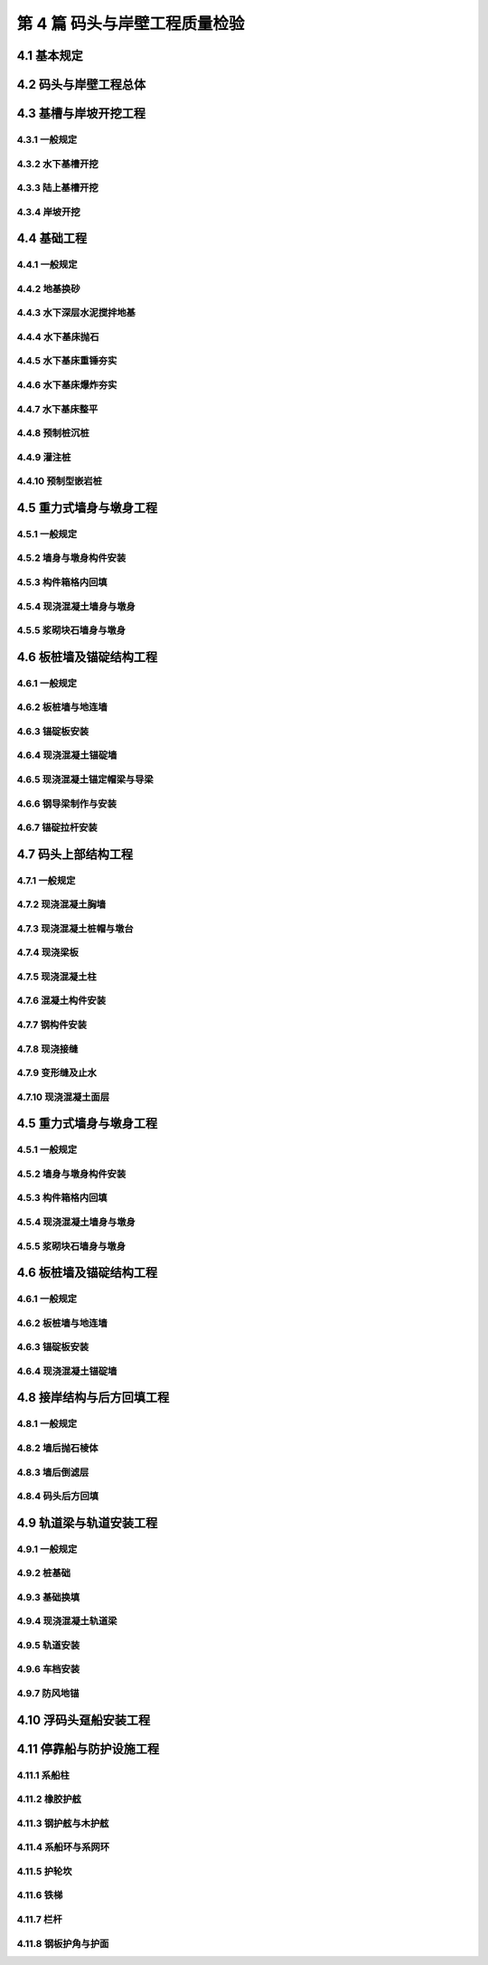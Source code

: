 第 4 篇 码头与岸壁工程质量检验
==============================================

.. raw:: html

  <h2 id="test111">第 4 篇 码头与岸壁工程质量检验</h2>

4.1 基本规定
---------------------------
.. raw:: html

 <p style="text-align:justify"><a href="#id4.1.0.1"> 4.1.0.1</a> <span id="id4.1.0.1"> 码头与岸壁工程的分部工程、分项工程可按<a href="#B4.1.0.1.1">表 4.1.0.1-1</a>～<a href="#B4.1.0.1.5">表 4.1.0.1-5</a> 规定划分。当工程内容与表列项目不一致时，可根据结构特点进行调整。</span></p>

   <style>
     #biaoge {
         border: 2px solid black;
         border-collapse: collapse;
         margin-bottom:1px;
        
      }
      th, td {
         padding-top: 5px;
         padding-bottom:5px;
         padding-left:5px;
         padding-right:5px;
         border: 1px solid black;
         
      }
      #eqzs {
         border: 0px;
      }
      #dhbg {
        vertical-align: middle;
      }
     </style>

	<table id="biaoge" style="font-family:times new roman">

         <caption style="caption-side:top;text-align: center;color:black" ><b style="text-align:center"> <div id="B4.1.0.1.1">表4.1.0.1-1 高桩码头与岸壁分部工程、分项工程划分</b></caption>	
              
		    <tr>
		     <td  align="center" id="dhbg" width="60px">序号</td>
		     <td  align="center" id="dhbg" width="200px">分部工程</td>
				 <td  align="center" id="dhbg" width="640px">分项工程</td>
        </tr>
		    <tr>
         <td align="center" id="dhbg">1</td>
         <td align="center" id="dhbg">基槽与岸坡开挖</td>
         <td align="left" id="dhbg">基槽与岸坡开挖</td>
		    </tr>
		    <tr>
         <td align="center" id="dhbg">2</td>
         <td align="center" id="dhbg">桩基</td>
         <td align="left"  id="dhbg">预制桩（混凝土方桩、管桩，钢管桩），预制桩沉桩，灌注桩等</td>
		    </tr>
		    <tr>
         <td align="center" id="dhbg">3</td>
         <td align="center" id="dhbg">上部结构</td>   
         <td align="left"  id="dhbg">现浇混凝土结构（桩帽，梁、梁格，板），预制安装结构（预制梁、板、靠船构件，梁、板、靠船构件安装，钢梁、钢桥制作，钢梁、钢桥安装），现浇接缝，变形缝，混凝土面层等</td>                       
		    </tr>
		    <tr>
         <td align="center" id="dhbg">4</td>
         <td align="center" id="dhbg">接岸结构与回填</td>
         <td align="left"  id="dhbg">地基处理（砂垫层、塑料排水板，砂桩、碎石桩，搅拌桩，抛石基床），挡土墙（现浇挡土墙，浆砌石挡土墙），倒滤层，土石方回填，岸坡（抛石护面，块体护面）、抛石护底等</td>                        
		    </tr>
		    <tr>
         <td align="center" id="dhbg">5</td>
         <td align="center" id="dhbg">轨道</td>
         <td align="left"  id="dhbg">起重装卸机械、火车轨道安装，车挡与地锚等</td>                        
		    </tr>   
		    <tr>
         <td align="center" id="dhbg">6</td>
         <td align="center" id="dhbg">停靠船与防护设施</td>
         <td align="left"  id="dhbg">系船柱，护舷，系船环与系网环，护轮坎，铁梯，栏杆等</td>                        
		    </tr>             
		</table>
 <p><font size="2">注：当接岸结构为板桩式结构时，序号 4 的分项工程应增加板桩、斜顶桩沉桩等。</font></p>

	<table id="biaoge" style="font-family:times new roman">

         <caption style="caption-side:top;text-align: center;color:black" ><b style="text-align:center"> <div id="B4.1.0.1.2">表4.1.0.1-2 重力式码头与岸壁分部工程、分项工程划分</b></caption>	
              
		    <tr>
		     <td  align="center" id="dhbg" width="60px">序号</td>
		     <td  align="center" id="dhbg" width="200px">分部工程</td>
				 <td  align="center" id="dhbg" width="640px">分项工程</td>
        </tr>
		    <tr>
         <td align="center" id="dhbg">1</td>
         <td align="center" id="dhbg">基础与换填地基</td>
         <td align="left"  id="dhbg">基槽开挖，砂垫层或地基换砂，基床抛石（基床抛石，基床重锤夯实，基床爆炸夯实，基床整平），地基换填等</td>
		    </tr>
		    <tr>
         <td align="center" id="dhbg">2</td>
         <td align="center" id="dhbg">墙身</td>
         <td align="left"  id="dhbg">预制构件（沉箱、空心方块、方块、扶壁、卸荷板等），预制构件安装（沉箱、空心方块、方块、扶壁、卸荷板等），构件箱格内回填，墙身构件接缝倒滤层，现浇混凝土墙身，砌石墙身等</td>
		    </tr>
		    <tr>
         <td align="center" id="dhbg">3</td>
         <td align="center" id="dhbg">上部结构</td>
         <td align="left"  id="dhbg">现浇混凝土结构（胸墙，管沟，悬臂板，面层等），管沟盖板安装，帽石砌筑，变形缝等</td>                          
		    </tr>
		    <tr>
         <td align="center" id="dhbg">4</td>
         <td align="center" id="dhbg">后方回填与面层</td>
         <td align="left"  id="dhbg">抛石棱体，倒滤层，土石方回填，回填砂振冲，垫层与基层，现浇混凝土面层，沥青混凝土面层，铺砌块面层等</td>                        
		    </tr>
		    <tr>
         <td align="center" id="dhbg">5</td>
         <td align="center" id="dhbg">轨道梁与轨道安装</td>
         <td align="left" id="dhbg">轨道梁基础（预制混凝土方桩、管桩，预制桩沉桩，灌注桩，换填基础），现浇轨道梁，轨道安装，车挡与地锚等</td>                        
		    </tr>   
		    <tr>
         <td align="center" id="dhbg">6</td>
         <td align="center" id="dhbg">停靠船与防护设施</td>
         <td align="left"  id="dhbg">系船柱，护舷，系船环与系网环，护轮坎，铁梯，栏杆等</td>                        
		    </tr>             
		</table>
 <p><font size="2"> </font></p>

	<table id="biaoge" style="font-family:times new roman">

         <caption style="caption-side:top;text-align: center;color:black" ><b style="text-align:center"> <div id="B4.1.0.1.3">表4.1.0.1-3 板桩码头与岸壁分部工程、分项工程划分</b></caption>	
              
		    <tr>
		     <td  align="center" id="dhbg" width="60px">序号</td>
		     <td  align="center" id="dhbg" width="200px">分部工程</td>
				 <td  align="center" id="dhbg" width="640px">分项工程</td>
        </tr>
		    <tr>
         <td align="center" id="dhbg">1</td>
         <td align="center" id="dhbg">基槽与岸坡开挖</td>
         <td align="left"  id="dhbg">基槽与岸坡开挖</td>
		    </tr>
		    <tr>
         <td align="center" id="dhbg">2</td>
         <td align="center" id="dhbg">前墙与上部结构</td>
         <td align="left"  id="dhbg">预制构件（混凝土板桩，钢板桩加工），板桩沉桩，地下连续墙，排桩式地下墙，现浇胸墙、帽梁，导梁（现浇导梁，钢导梁）等</td>
		    </tr>
		    <tr>
         <td align="center" id="dhbg">3</td>
         <td align="center" id="dhbg">锚碇结构与拉杆</td>
         <td align="left"  id="dhbg">预制构件（锚碇板，锚碇桩），锚碇板安装，锚碇桩沉桩，锚碇板桩，锚碇叉桩，地下连续墙，现浇锚碇墙，现浇锚碇梁，钢拉杆制作与安装等</td>                          
		    </tr>
		    <tr>
         <td align="center" id="dhbg">4</td>
         <td align="center" id="dhbg">回填与面层</td>
         <td align="left"  id="dhbg">墙后棱体，倒滤层，土石方回填，垫层与基层，面层（混凝土面层，沥青面层，铺砌面层）等</td>                        
		    </tr>
		    <tr>
         <td align="center" id="dhbg">5</td>
         <td align="center" id="dhbg">轨道梁与轨道安装</td>
         <td align="left"  id="dhbg">轨道梁基础（预制混凝土方桩、管桩，预制桩沉桩，灌注桩），现浇轨道梁，轨道安装，车挡与地锚等</td>                        
		    </tr>   
		    <tr>
         <td align="center" id="dhbg">6</td>
         <td align="center" id="dhbg">停靠船与防护设施</td>
         <td align="left"  id="dhbg">系船柱，护舷，系船环与系网环，护轮坎，铁梯，栏杆等</td>                        
		    </tr>             
		</table>
 <p><font size="2"> </font></p>

	<table id="biaoge" style="font-family:times new roman">

         <caption style="caption-side:top;text-align: center;color:black" ><b style="text-align:center"> <div id="B4.1.0.1.4">表4.1.0.1-4 墩式码头和栈桥分部工程、分项工程划分</b></caption>	
              
		    <tr>
		     <td  align="center" id="dhbg" width="60px">序号</td>
		     <td  align="center" id="dhbg" colspan="2">分部工程</td>
         <!-- <td></td> -->
				 <td  align="center" id="dhbg" width="640px">分项工程</td>
        </tr>
		    <tr>
         <td align="center" id="dhbg">1</td>
         <td align="center" id="dhbg" width="50px">1</td>
         <td align="center" id="dhbg" width="150px" rowspan="3">重力墩式码头</td>
         <td align="left"  id="dhbg">基槽开挖，地基换填，基床抛石，基床夯实（重锤夯实，爆炸夯实），基床整平等</td>
		    </tr>
		    <tr>
         <td align="center" id="dhbg">2</td>
         <!-- <td></td> -->
         <td align="center" id="dhbg">墩身</td>
         <td align="left"  id="dhbg">预制构件（沉箱、墩台块等），墩身构件安装（沉箱、墩台块安装等），构件箱格内回填，现浇混凝土墩台，支座预埋件安装等</td>
		    </tr>
		    <tr>
         <td align="center" id="dhbg">3</td>
         <!-- <td></td> -->
         <td align="center" id="dhbg">上部结构</td>
         <td align="left"  id="dhbg">预制梁、板构件，预制梁、板构件安装，构件接缝，钢梁、钢桥构件制作与安装，钢结构防腐，桥面制作与铺装，混凝土面层，变形缝等</td>                          
		    </tr>
		    <tr>
         <td align="center" id="dhbg">4</td>
         <td align="center" id="dhbg" rowspan="3">桩基墩式码头</td>
         <td align="center" id="dhbg">岸坡开挖</td>
         <td align="left"  id="dhbg">岸坡开挖</td>                        
		    </tr>
		    <tr>
         <td align="center" id="dhbg">5</td>
          <!-- <td></td> -->
         <td align="center" id="dhbg">桩基与墩台</td>
         <td align="left"  id="dhbg">预制桩（混凝土方桩、管桩，钢管桩），预制桩沉桩，灌注桩，现浇墩台，现浇连系梁、撑杆，支座预埋件安装等</td>                        
		    </tr>   
		    <tr>
         <td align="center" id="dhbg">6</td>
          <!-- <td></td> -->
         <td align="center" id="dhbg">上部结构</td>
         <td align="left"  id="dhbg">预制梁、板构件，预制梁、板构件安装，构件接缝，钢梁、钢桥构件制作与安装，钢结构防腐，桥面制作与铺装，混凝土面层，变形缝等</td>                        
		    </tr>    
		    <tr>
         <td align="center" id="dhbg">7</td>
         <td align="center" id="dhbg" colspan="2">接岸结构与后方岸坡</td>
          <!-- <td></td> -->
         <td align="left" id="dhbg">地基处理（塑料排水板，砂桩、碎石桩，搅拌桩，抛石基床），挡土墙（现浇混凝土挡土墙，浆砌石挡土墙），倒滤层，土石方回填，岸坡（抛石护面，块体护面）等</td>                        
		    </tr> 
		    <tr>
         <td align="center" id="dhbg">8</td>
         <td align="center" id="dhbg" colspan="2">轨道</td>
          <!-- <td></td> -->
         <td align="left"  id="dhbg">起重装卸机械、火车轨道安装，车挡与地锚等</td>                        
		    </tr>
		    <tr>
         <td align="center" id="dhbg">9</td>
         <td align="center" id="dhbg" colspan="2">停靠船与防护设施</td>
          <!-- <td></td> -->
         <td align="left"  id="dhbg">系船柱，护舷，系船环与系网环，护轮坎，铁梯，栏杆等</td>                        
		    </tr>
		</table>
 <p><font size="2"> </font></p>
	<table id="biaoge" style="font-family:times new roman">

         <caption style="caption-side:top;text-align: center;color:black" ><b style="text-align:center"> <div id="B4.1.0.1.5">表4.1.0.1-5 斜坡码头和浮码头分部工程、分项工程划分</b></caption>	
              
		    <tr>
		     <td  align="center" id="dhbg" width="60px">序号</td>
		     <td  align="center" id="dhbg" width="200px">分部工程</td>
				 <td  align="center" id="dhbg" width="640px">分项工程</td>
        </tr>
		    <tr>
         <td align="center" id="dhbg">1</td>
         <td align="center" id="dhbg">基槽及岸坡开挖</td>
         <td align="left" id="dhbg">基槽及岸坡开挖</td>
		    </tr>
		    <tr>
         <td align="center" id="dhbg">2</td>
         <td align="center" id="dhbg">基础</td>
         <td align="left"  id="dhbg">抛石基础（基床抛石，基床夯实，基床整平，倒滤层），重力墩（预制沉箱、方块等，沉箱、方块安装等），桩基（预制桩沉桩，灌注桩，现浇桩帽），现浇墩台，砌石墩台等</td>
		    </tr>
		    <tr>
         <td align="center" id="dhbg">3</td>
         <td align="center" id="dhbg">斜坡道或引桥</td>
         <td align="left"  id="dhbg">预制梁、板构件，梁、板构件安装，现浇梁、板构件，混凝土面层，砌石面层，砌石踏步，轨道安装，块石护坡等</td>                          
		    </tr>
		    <tr>
         <td align="center" id="dhbg">4</td>
         <td align="center" id="dhbg">趸船与钢引桥</td>
         <td align="left"  id="dhbg">预制锚块，锚块安装，钢引桥制作，钢引桥安装，混凝土系船块体，钢撑杆制作与安装，趸船安装等</td>                        
		    </tr>
		    <tr>
         <td align="center" id="dhbg">5</td>
         <td align="center" id="dhbg">挡土墙及面层</td>
         <td align="left"  id="dhbg">现浇混凝土挡土墙，砌石挡土墙，土石方回填，抛石棱体，倒滤层，垫层，面层等</td>                        
		    </tr>   
		    <tr>
         <td align="center" id="dhbg">6</td>
         <td align="center" id="dhbg">停靠船与防护设施</td>
         <td align="left"  id="dhbg">系船柱，护舷，系船环与系网环，护轮坎，铁梯，栏杆等</td>                        
		    </tr>             
		</table>
 <p><font size="2"> </font></p>


4.2 码头与岸壁工程总体
---------------------------

.. raw:: html

 <p style="text-align:justify"><a href="#id4.2.0.1"> 4.2.0.1</a> <span id="id4.2.0.1"> 码头和岸壁工程整体尺寸的允许偏差应符合<a href="#B4.2.0.1.1">表 4.1.0.1-1</a>和<a href="#B4.2.0.1.2">表 4.2.0.1-2</a> 的规定。</span></p>

	<table id="biaoge" style="font-family:times new roman">

         <caption style="caption-side:top;text-align: center;color:black" ><b style="text-align:center"> <div id="B4.2.0.1.1">表4.2.0.1-1 重力式、高桩、板桩码头整体尺度允许偏差</b></caption>	
              
		    <tr>
		     <td  align="center" id="dhbg" rowspan="2" width="50px">序号</td>
		     <td  align="center" id="dhbg" rowspan="2" width="100px">项目</td>
				 <td  align="center" id="dhbg" colspan="4">允许偏差(mm)</td>
         <!-- <td></td> -->
         <!-- <td></td> --> 
         <!-- <td></td> -->
         <td  align="center" id="dhbg" rowspan="2" width="100px">检验数量</td>
         <td  align="center" id="dhbg" rowspan="2" width="80px">单元测点</td>
         <td  align="center" id="dhbg" rowspan="2" width="170px">检验方法</td>
        </tr>
		    <tr>
         <!-- <td></td> -->
         <!-- <td></td> --> 
				 <td  align="center" id="dhbg" width="160px">重力式码头</td>
         <td  align="center" id="dhbg" width="60px">高桩码头</td>
         <td  align="center" id="dhbg" width="70px">板桩码头</td>
         <td  align="center" id="dhbg" width="110px">引桥栈桥</td>
         <!-- <td></td> -->
         <!-- <td></td> --> 
         <!-- <td></td> -->
        </tr>        
		    <tr>
         <td align="center" id="dhbg">1</td>
         <td align="center" id="dhbg">总长度</td>
         <td align="center" id="dhbg">＋3.5L/1000且不大于 3000，－0.5L/1000</td>
         <td align="center" id="dhbg">±100</td>
         <td align="center" id="dhbg">＋b<br/>－0.5b</td>
         <td align="center" id="dhbg">-</td>
         <td align="center" id="dhbg" rowspan="2"> 逐座检查</td>
         <td align="center" id="dhbg">1～2</td>
         <td align="left" id="dhbg"> 用 GPS 或全站仪、钢尺测量前沿</td>  
		    </tr>
		    <tr>
         <td align="center" id="dhbg">2</td>
         <td align="center" id="dhbg">总宽度</td>
         <td align="center" id="dhbg">-</td>
         <td align="center" id="dhbg">±15</td>
         <td align="center" id="dhbg">-</td>
         <td align="center" id="dhbg">±1.5B/1000</td>
        <!-- <td></td> -->
         <td align="center" id="dhbg">3</td>
         <td align="left" id="dhbg"> 用钢尺测量两端和中部</td>  
		    </tr>
		    <tr>
         <td align="center" id="dhbg">3</td>
         <td align="center" id="dhbg">前沿线位置</td>
         <td align="center" id="dhbg">±50</td>
         <td align="center" id="dhbg">±50</td>
         <td align="center" id="dhbg">±50</td>
         <td align="center" id="dhbg">-</td>
         <td align="center" id="dhbg" rowspan="2"> 每 10 m 一处</td>
         <td align="center" id="dhbg">1</td>
         <td align="left" id="dhbg"> 用全站仪或经纬仪检查</td>  
		    </tr>
		    <tr>
         <td align="center" id="dhbg">4</td>
         <td align="center" id="dhbg">前沿顶面标高</td>
         <td align="center" id="dhbg">±20</td>
         <td align="center" id="dhbg">±15</td>
         <td align="center" id="dhbg">±15</td>
         <td align="center" id="dhbg">-</td>
        <!-- <td></td> -->
         <td align="center" id="dhbg">1</td>
         <td align="left" id="dhbg"> 用水准仪检查</td>  
		    </tr>
		    <tr>
         <td align="center" id="dhbg">5</td>
         <td align="center" id="dhbg">前沿水底高程</td>
         <td align="center" id="dhbg">0<br/>-500</td>
         <td align="center" id="dhbg">0<br/>-500</td>
         <td align="center" id="dhbg">0<br/>-500</td>
         <td align="center" id="dhbg">-</td>
         <td align="center" id="dhbg">每 5～10 m 一个断面，每 2 m 一个点</td>
         <td align="center" id="dhbg">10</td>
         <td align="left" id="dhbg"> 垂直码头拉20 m 线，用测深水砣检查</td>  
		    </tr>
		   	</table>
 <p><font size="2"> 注：L 为码头设计长度，B 为码头设计宽度，b 为板桩宽度，单位为 mm。</font></p>

	<table id="biaoge" style="font-family:times new roman">

         <caption style="caption-side:top;text-align: center;color:black" ><b style="text-align:center"> <div id="B4.2.0.1.2">表4.2.0.1-2 斜坡码头和浮码头整体尺度允许偏差(mm)</b></caption>	
              
		    <tr>
		     <td  align="center" id="dhbg" rowspan="2" width="50px">序号</td>
		     <td  align="center" id="dhbg" rowspan="2" colspan="2">项目</td>
         <!-- <td></td> -->
				 <td  align="center" id="dhbg" colspan="2">允许偏差(mm)</td>
         <!-- <td></td> -->
         <td  align="center" id="dhbg" rowspan="2" width="100px">检验数量</td>
         <td  align="center" id="dhbg" rowspan="2" width="100px">单元测点</td>
         <td  align="center" id="dhbg" rowspan="2" width="250px">检验方法</td>
        </tr>
		    <tr>
         <!-- <td></td> -->
         <!-- <td></td> --> 
         <!-- <td></td> --> 
				 <td  align="center" id="dhbg" width="100px">无轨道</td>
         <td  align="center" id="dhbg" width="100px">有轨道</td>
         <!-- <td></td> -->
         <!-- <td></td> --> 
         <!-- <td></td> -->
        </tr>        
		    <tr>
         <td align="center" id="dhbg">1</td>
         <td align="center" id="dhbg" colspan="2">纵轴线位置</td>
         <!-- <td></td> -->
         <td align="center" id="dhbg">20</td>
         <td align="center" id="dhbg">20</td>
         <td align="center" id="dhbg" > 每 10 m 一处</td>
         <td align="center" id="dhbg">1</td>
         <td align="left" id="dhbg" rowspan="2"> 用 GPS 或全站仪、经纬仪、钢尺测量</td>  
		    </tr>
		    <tr>
         <td align="center" id="dhbg">2</td>
         <td align="center" id="dhbg" colspan="2">码头总长度</td>
         <!-- <td></td> -->
         <td align="center" id="dhbg">±50</td>
         <td align="center" id="dhbg">±50</td>
         <td align="center" id="dhbg" rowspan="2">逐座检查</td>
         <td align="center" id="dhbg">1</td>
         <!-- <td></td> --> 
		    </tr>
		    <tr>
         <td align="center" id="dhbg">3</td>
         <td align="center" id="dhbg" colspan="2">码头总宽度</td>
         <!-- <td></td> -->
         <td align="center" id="dhbg">±50</td>
         <td align="center" id="dhbg">±50</td>
         <!-- <td></td> --> 
         <td align="center" id="dhbg">3</td>
         <td align="left" id="dhbg"> 用钢卷尺测量两端和中部</td>  
		    </tr>
		    <tr>
         <td align="center" id="dhbg" rowspan="2">4</td>
         <td align="center" id="dhbg" width="120px" rowspan="2">坡线位置</td>
         <td align="center" id="dhbg" width="80px">坡顶</td>
         <td align="center" id="dhbg">50</td>
         <td align="center" id="dhbg">150</td>
         <td align="center" id="dhbg" rowspan="4">每 10 m 一处</td>
         <td align="center" id="dhbg">1</td>
         <td align="left" id="dhbg" rowspan="2"> 用 GPS 或全站仪、经纬仪、钢尺测量</td>  
		    </tr>
		    <tr>
         <!-- <td></td> --> 
         <!-- <td></td> --> 
         <td align="center" id="dhbg">坡脚</td>
         <td align="center" id="dhbg">500</td>
         <td align="center" id="dhbg">150</td>
         <!-- <td></td> --> 
         <td align="center" id="dhbg">1</td>
         <!-- <td></td> --> 
		    <tr>
         <td align="center" id="dhbg" rowspan="2">5</td>
         <td align="center" id="dhbg" rowspan="2">坡面标高</td>
         <td align="center" id="dhbg">坡顶</td>
         <td align="center" id="dhbg">±10</td>
         <td align="center" id="dhbg">±30</td>
         <!-- <td></td> --> 
         <td align="center" id="dhbg">1</td>
         <td align="left" id="dhbg" rowspan="2"> 用全站仪或水准仪检查</td>  
		    </tr>
		    <tr>
         <!-- <td></td> --> 
         <!-- <td></td> --> 
         <td align="center" id="dhbg">坡脚</td>
         <td align="center" id="dhbg">±15</td>
         <td align="center" id="dhbg">±200</td>
         <!-- <td></td> --> 
         <td align="center" id="dhbg">1</td>
        <!-- <td></td> --> 
		    </tr>
		   	</table>
 <p><font size="2"> </font></p>

 <p style="text-align:justify"><a href="#id4.2.0.2"> 4.2.0.2</a> <span id="id4.2.0.2"> 码头和岸壁工程的观感质量应按<a href="#B4.2.0.2">表 4.2.0.2 </a>的规定进行检查评价，综合得分率不应低于 80%。</span></p>
	<table id="biaoge" style="font-family:times new roman">

         <caption style="caption-side:top;text-align: center;color:black" ><b style="text-align:center"> <div id="B4.2.0.2">表4.2.0.2 码头与岸壁工程观感质量评价项目和质量要求</b></caption>	
              
		    <tr>
		     <td  align="center" id="dhbg" rowspan="2" width="80px">序号</td>
		     <td  align="center" id="dhbg" rowspan="2" width="100px">评价项目</td>
         <td  align="center" id="dhbg" rowspan="2" width="410px">质量要求</td>
         <td  align="center" id="dhbg" rowspan="2" width="100px">标准分</td>
         <td  align="center" id="dhbg" colspan="3">评价等级</td>
         <!-- <td></td> --> 
         <!-- <td></td> --> 
        </tr>
		    <tr>
         <!-- <td></td> -->
         <!-- <td></td> --> 
         <!-- <td></td> --> 
         <!-- <td></td> --> 
				 <td  align="center" id="dhbg" width="70px">一级95%</td>
         <td  align="center" id="dhbg" width="70px">二级85%</td>
         <td  align="center" id="dhbg" width="70px">三级70%</td>
        </tr>        
		    <tr>
         <td align="center" id="dhbg" rowspan="9">1</td>
         <td align="center" id="dhbg" rowspan="9">码头面部</td>
         <td align="left"  id="dhbg">表面平整、坡向符合要求</td>
         <td align="center" id="dhbg">10</td>
         <td align="center" id="dhbg">  </td>
         <td align="center" id="dhbg">  </td>
         <td align="left"   id="dhbg">  </td>  
		    </tr>
		    <tr>
         <!-- <td></td> --> 
         <!-- <td></td> --> 
         <td align="left"  id="dhbg">变形缝顺直、上下贯通，填缝符合要求</td>
         <td align="center" id="dhbg">10</td>
         <td align="center" id="dhbg">  </td>
         <td align="center" id="dhbg">  </td>
         <td align="left"   id="dhbg">  </td>  
		    </tr>		
 		    <tr>
         <!-- <td></td> --> 
         <!-- <td></td> --> 
         <td align="left"  id="dhbg">分格缝清晰、顺直，灌缝饱满、均匀</td>
         <td align="center" id="dhbg"> </td>
         <td align="center" id="dhbg">  </td>
         <td align="center" id="dhbg">  </td>
         <td align="left"   id="dhbg">  </td>  
		    </tr>	
 		    <tr>
         <!-- <td></td> --> 
         <!-- <td></td> --> 
         <td align="left"  id="dhbg">沟槽顺直，与面层接茬平顺</td>
         <td align="center" id="dhbg"> </td>
         <td align="center" id="dhbg">  </td>
         <td align="center" id="dhbg">  </td>
         <td align="left"   id="dhbg">  </td>  
		    </tr>	
 		    <tr>
         <!-- <td></td> --> 
         <!-- <td></td> --> 
         <td align="left"  id="dhbg">盖板平整、稳固</td>
         <td align="center" id="dhbg"> </td>
         <td align="center" id="dhbg">  </td>
         <td align="center" id="dhbg">  </td>
         <td align="left"   id="dhbg">  </td>  
		    </tr>	
 		    <tr>
         <!-- <td></td> --> 
         <!-- <td></td> --> 
         <td align="left"  id="dhbg"> 无明显碰损和建筑污染</td>
         <td align="center" id="dhbg"> </td>
         <td align="center" id="dhbg">  </td>
         <td align="center" id="dhbg">  </td>
         <td align="left"   id="dhbg">  </td>  
		    </tr>	
 		    <tr>
         <!-- <td></td> --> 
         <!-- <td></td> --> 
         <td align="left"  id="dhbg"> 混凝土面层抹压、拉毛均匀，无裂缝、严重龟裂和起砂</td>
         <td align="center" id="dhbg"> </td>
         <td align="center" id="dhbg">  </td>
         <td align="center" id="dhbg">  </td>
         <td align="left"   id="dhbg">  </td>  
		    </tr>	
 		    <tr>
         <!-- <td></td> --> 
         <!-- <td></td> --> 
         <td align="left"  id="dhbg"> 铺砌面层砌块完整、无破损，与构筑物接茬平顺、紧密</td>
         <td align="center" id="dhbg"> </td>
         <td align="center" id="dhbg">  </td>
         <td align="center" id="dhbg">  </td>
         <td align="left"   id="dhbg">  </td>  
		    </tr>	
 		    <tr>
         <!-- <td></td> --> 
         <!-- <td></td> --> 
         <td align="left"  id="dhbg"> 沥青混凝土面层颜色一致，颗粒均匀，无骨料集中、臃包、推挤和烂边</td>
         <td align="center" id="dhbg"> </td>
         <td align="center" id="dhbg">  </td>
         <td align="center" id="dhbg">  </td>
         <td align="left"   id="dhbg">  </td>  
		    </tr>	
		    <tr>
         <td align="center" id="dhbg" rowspan="3">2</td>
         <td align="center" id="dhbg" rowspan="3">迎水面</td>
         <td align="left"  id="dhbg">码头前后沿线顺直，无明显错台和弯曲求</td>
         <td align="center" id="dhbg">20</td>
         <td align="center" id="dhbg">  </td>
         <td align="center" id="dhbg">  </td>
         <td align="left"   id="dhbg">  </td>  
		    </tr>
		    <tr>
         <!-- <td></td> --> 
         <!-- <td></td> --> 
         <td align="left"  id="dhbg">表面平顺，线条清晰，无过大错台</td>
         <td align="center" id="dhbg">10</td>
         <td align="center" id="dhbg">  </td>
         <td align="center" id="dhbg">  </td>
         <td align="left"   id="dhbg">  </td>  
		    </tr>	
		    <tr>
         <!-- <td></td> --> 
         <!-- <td></td> --> 
         <td align="left"  id="dhbg">施工螺栓拆除和螺栓孔封堵符合要求</td>
         <td align="center" id="dhbg">10</td>
         <td align="center" id="dhbg">  </td>
         <td align="center" id="dhbg">  </td>
         <td align="left"   id="dhbg">  </td>  
		    </tr>	
		    <tr>
         <td align="center" id="dhbg" rowspan="6">3</td>
         <td align="center" id="dhbg" rowspan="6">迎水面</td>
         <td align="left"  id="dhbg">构件表面无严重缺陷，一般缺陷未超出要求</td>
         <td align="center" id="dhbg">20</td>
         <td align="center" id="dhbg">  </td>
         <td align="center" id="dhbg">  </td>
         <td align="left"   id="dhbg">  </td>  
		    </tr>
		    <tr>
         <!-- <td></td> --> 
         <!-- <td></td> --> 
         <td align="left"  id="dhbg">构件边角完整，无明显碰损</td>
         <td align="center" id="dhbg">10</td>
         <td align="center" id="dhbg">  </td>
         <td align="center" id="dhbg">  </td>
         <td align="left"   id="dhbg">  </td>  
		    </tr>	
		    <tr>
         <!-- <td></td> --> 
         <!-- <td></td> --> 
         <td align="left"  id="dhbg">施工缝平顺、密实，无明显流坠</td>
         <td align="center" id="dhbg">10</td>
         <td align="center" id="dhbg">  </td>
         <td align="center" id="dhbg">  </td>
         <td align="left"   id="dhbg">  </td>  
		    </tr>	
		    <tr>
         <!-- <td></td> --> 
         <!-- <td></td> --> 
         <td align="left"  id="dhbg">安装铺垫砂浆饱满、勾缝密实、整齐</td>
         <td align="center" id="dhbg">10</td>
         <td align="center" id="dhbg">  </td>
         <td align="center" id="dhbg">  </td>
         <td align="left"   id="dhbg">  </td>  
		    </tr>	
		    <tr>
         <!-- <td></td> --> 
         <!-- <td></td> --> 
         <td align="left"  id="dhbg">修补质量符合要求</td>
         <td align="center" id="dhbg">10</td>
         <td align="center" id="dhbg">  </td>
         <td align="center" id="dhbg">  </td>
         <td align="left"   id="dhbg">  </td>  
		    </tr>	
		    <tr>
         <!-- <td></td> --> 
         <!-- <td></td> --> 
         <td align="left"  id="dhbg">附加外防腐均匀、颜色一致，无明显漏涂</td>
         <td align="center" id="dhbg">10</td>
         <td align="center" id="dhbg">  </td>
         <td align="center" id="dhbg">  </td>
         <td align="left"   id="dhbg">  </td>  
		    </tr>	
		    <tr>
         <td align="center" id="dhbg" rowspan="3">4</td>
         <td align="center" id="dhbg" rowspan="3">钢结构</td>
         <td align="left"  id="dhbg">防腐涂层均匀，无漏涂</td>
         <td align="center" id="dhbg">10</td>
         <td align="center" id="dhbg">  </td>
         <td align="center" id="dhbg">  </td>
         <td align="left"   id="dhbg">  </td>  
		    </tr>
		    <tr>
         <!-- <td></td> --> 
         <!-- <td></td> --> 
         <td align="left"  id="dhbg">漆膜完整，颜色一致，无流挂和皱皮</td>
         <td align="center" id="dhbg">10</td>
         <td align="center" id="dhbg">  </td>
         <td align="center" id="dhbg">  </td>
         <td align="left"   id="dhbg">  </td>  
		    </tr>	
		    <tr>
         <!-- <td></td> --> 
         <!-- <td></td> --> 
         <td align="left"  id="dhbg">无明显脱皮和泛锈</td>
         <td align="center" id="dhbg">10</td>
         <td align="center" id="dhbg">  </td>
         <td align="center" id="dhbg">  </td>
         <td align="left"   id="dhbg">  </td>  
		    </tr>	
		    <tr>
         <td align="center" id="dhbg" rowspan="5">5</td>
         <td align="center" id="dhbg" rowspan="5">码头设施</td>
         <td align="left"  id="dhbg">系船柱位置、方向正确、安装紧固</td>
         <td align="center" id="dhbg">10</td>
         <td align="center" id="dhbg">  </td>
         <td align="center" id="dhbg">  </td>
         <td align="left"   id="dhbg">  </td>  
		    </tr>
		    <tr>
         <!-- <td></td> --> 
         <!-- <td></td> --> 
         <td align="left"  id="dhbg">护舷位置正确、安装紧固</td>
         <td align="center" id="dhbg">10</td>
         <td align="center" id="dhbg">  </td>
         <td align="center" id="dhbg">  </td>
         <td align="left"   id="dhbg">  </td>  
		    </tr>	
		    <tr>
         <!-- <td></td> --> 
         <!-- <td></td> --> 
         <td align="left"  id="dhbg">护轮坎顺直、无明显缺陷和碰损</td>
         <td align="center" id="dhbg">10</td>
         <td align="center" id="dhbg">  </td>
         <td align="center" id="dhbg">  </td>
         <td align="left"   id="dhbg">  </td>  
		    </tr>
		    <tr>
         <!-- <td></td> --> 
         <!-- <td></td> --> 
         <td align="left"  id="dhbg">栏杆、铁梯、踏步等位置正确，无明显缺陷</td>
         <td align="center" id="dhbg">10</td>
         <td align="center" id="dhbg">  </td>
         <td align="center" id="dhbg">  </td>
         <td align="left"   id="dhbg">  </td>  
		    </tr>	
		    <tr>
         <!-- <td></td> --> 
         <!-- <td></td> --> 
         <td align="left"  id="dhbg">泄水孔位置正确、排水通畅</td>
         <td align="center" id="dhbg">10</td>
         <td align="center" id="dhbg">  </td>
         <td align="center" id="dhbg">  </td>
         <td align="left"   id="dhbg">  </td>  
		    </tr>
		    <tr>
         <td align="center" id="dhbg" rowspan="4">6</td>
         <td align="center" id="dhbg" rowspan="4">接岸岸坡</td>
         <td align="left"  id="dhbg">码头接岸处无明显差异沉降</td>
         <td align="center" id="dhbg">20</td>
         <td align="center" id="dhbg">  </td>
         <td align="center" id="dhbg">  </td>
         <td align="left"   id="dhbg">  </td>  
		    </tr>
		    <tr>
         <!-- <td></td> --> 
         <!-- <td></td> --> 
         <td align="left" id="dhbg">坡面平整，无明显变形</td>
         <td align="center" id="dhbg">10</td>
         <td align="center" id="dhbg">  </td>
         <td align="center" id="dhbg">  </td>
         <td align="left"   id="dhbg">  </td>  
		    </tr>	
		    <tr>
         <!-- <td></td> --> 
         <!-- <td></td> --> 
         <td align="left"  id="dhbg">压顶与防汛墙顺直、无明显缺陷</td>
         <td align="center" id="dhbg">10</td>
         <td align="center" id="dhbg">  </td>
         <td align="center" id="dhbg">  </td>
         <td align="left"   id="dhbg">  </td>  
		    </tr>
		    <tr>
         <!-- <td></td> --> 
         <!-- <td></td> --> 
         <td align="left" id="dhbg">其他附属构筑物符合要求</td>
         <td align="center" id="dhbg">10</td>
         <td align="center" id="dhbg">  </td>
         <td align="center" id="dhbg">  </td>
         <td align="left"   id="dhbg">  </td>  
		    </tr>	
		   	</table>
 <p><font size="2"> </font></p>


4.3 基槽与岸坡开挖工程
---------------------------

4.3.1 一般规定
>>>>>>>>>>>>>>>>>>>>>>>>>>>>>>>>>>>>>>>>>>

.. raw:: html

 <p style="text-align:justify"><a href="#id4.3.1.1"> 4.3.1.1</a> <span id="id4.3.1.1"> 码头基槽与岸坡开挖分项工程的检验批宜按施工段划分，每段的长度不宜大于200 m。墩式结构应按设计单元划分。</span></p>
 <p style="text-align:justify"><a href="#id4.3.1.2"> 4.3.1.2</a> <span id="id4.3.1.2"> 水下基槽开挖后应及时抛填。</span></p>
   

4.3.2 水下基槽开挖
>>>>>>>>>>>>>>>>>>>>>>>>>>>>>>>>>>>>>>>>>>

.. raw:: html

 <p style="text-align:center">主要检验项目</p>
 <p style="text-align:justify"><a href="#id4.3.2.1"> 4.3.2.1</a> <span id="id4.3.2.1"> 基槽开挖至设计标高时，应对土质进行核对。槽底土质应满足设计要求。</span></p>
 <p style="text-align:justify;text-indent:2em;"> 检验数量：施工单位、监理单位、设计单位按施工段全数检查。</p>
 <p style="text-align:justify;text-indent:2em;"> 检验方法：检查施工记录并观察检查。</p>
 <p style="text-align:center">一般检验项目</p> 
 <p style="text-align:justify"><a href="#id4.3.2.2"> 4.3.2.2</a> <span id="id4.3.2.2"> 基槽开挖的平面位置应满足设计要求，断面尺寸不应小于设计规定。</span></p>
 <p style="text-align:justify;text-indent:2em;"> 检验数量：施工单位、监理单位全部检查。</p>
 <p style="text-align:justify;text-indent:2em;"> 检验方法：检查断面测量资料。</p>
 <p style="text-align:justify"><a href="#id4.3.2.3"> 4.3.2.3</a> <span id="id4.3.2.3"> 水下基槽开挖的允许偏差、检验数量和检验方法应符合<a href="#B4.3.2.3.1">表4.3.2.3-1</a>和<a href="#B4.3.2.3.2">表4.3.2.3-2</a>的规定。</span></p>
	<table id="biaoge" style="font-family:times new roman">

         <caption style="caption-side:top;text-align: center;color:black" ><b style="text-align:center"> <div id="B4.3.2.3.1">表4.3.2.3-1 岩石地基水下爆破开挖基槽的允许偏差、检验数量和方法</b></caption>	
              
		    <tr>
		     <td  align="center" id="dhbg" rowspan="2" width="60px">序号</td>
		     <td  align="center" id="dhbg" rowspan="2" width="100px">项目</td>
         <td  align="center" id="dhbg" colspan="2">允许偏差（m）</td>
         <!-- <td></td> --> 
         <td  align="center" id="dhbg" rowspan="2" width="150px">检验数量</td>
         <td  align="center" id="dhbg" rowspan="2" width="100px">单元测点</td>
         <td  align="center" id="dhbg" rowspan="2" width="230px">检验方法</td>
        </tr>
		    <tr>
         <!-- <td></td> -->
         <!-- <td></td> --> 
				 <td  align="center" id="dhbg" width="130px">长条形基坑</td>
         <td  align="center" id="dhbg" width="130px">独立墩基坑</td>
         <!-- <td></td> -->
         <!-- <td></td> --> 
         <!-- <td></td> -->  
        </tr>        
		    <tr>
         <td align="center" id="dhbg" >1</td>
         <td align="center" id="dhbg"> 平均超深</td>
         <td align="center" id="dhbg">0.5</td>
         <td align="center" id="dhbg">1.0</td>
         <td align="center" id="dhbg" rowspan="2">每 5 m 一个断面，且不少于三个断面</td>
         <td align="center" id="dhbg">1</td>
         <td align="left"   id="dhbg">用测深仪或测深水砣测量，1～2 m 一个点，取平均值</td>  
		    </tr>
		    <tr>
         <td align="center" id="dhbg" >2</td>
         <td align="center" id="dhbg"> 平均超宽、超长</td>
         <td align="center" id="dhbg">1.0</td>
         <td align="center" id="dhbg">2.0</td>
         <!-- <td></td> --> 
         <td align="center" id="dhbg">2</td>
         <td align="left"   id="dhbg">在全部断面图上量测，各边取平均值</td>  
		    </tr>
		   	</table>
 <p><font size="2"> 注：在无掩护或离岸 500m 以上水域，当爆破开挖水深大于等于 20m 时，其平均超深、超宽、超长允许偏差值可适当加大。</font></p>
	<table id="biaoge" style="font-family:times new roman">

         <caption style="caption-side:top;text-align: center;color:black" ><b style="text-align:center"> <div id="B4.3.2.3.2">表4.3.2.3-2 非岩石地基水下基槽开挖允许偏差、检验数量和方法</b></caption>	
              
		    <tr>
		     <td  align="center" id="dhbg" rowspan="2" width="60px">序号</td>
		     <td  align="center" id="dhbg" rowspan="2" colspan="3" >项目</td>
         <!-- <td></td> --> 
         <!-- <td></td> --> 
         <!-- <td></td> --> 
         <td  align="center" id="dhbg" colspan="2" >允许偏差（m）</td>
         <!-- <td></td> --> 
         <td  align="center" id="dhbg" rowspan="2" width="100px">检验数量</td>
         <td  align="center" id="dhbg" rowspan="2" width="60px">单元测点</td>
         <td  align="center" id="dhbg" rowspan="2" width="125px">检验方法</td> 
        </tr>
		    <tr>
         <!-- <td></td> -->
         <!-- <td></td> --> 
         <!-- <td></td> -->
         <!-- <td></td> --> 
				 <td  align="center" id="dhbg" width="80px">有掩护水域</td>
         <td  align="center" id="dhbg" width="130px">无掩护或离岸500 m 以上水域</td>
         <!-- <td></td> -->
         <!-- <td></td> --> 
         <!-- <td></td> -->  
        </tr>        
		    <tr>
         <td align="center" id="dhbg" rowspan="7">1</td>
         <td align="center" id="dhbg" rowspan="7" width="30px" > 平均超深</td>
         <td align="center" id="dhbg" colspan="2">斗容≤4 m³</td>
         <!-- <td></td> --> 
         <td align="center" id="dhbg">0.3</td>
         <td align="center" id="dhbg">0.5</td>
         <td align="center" id="dhbg" rowspan="14">每 5～10 m 一个断面，且不少于三个断面</td>
         <td align="center" id="dhbg" rowspan="7">1</td>
         <td align="left"   id="dhbg" rowspan="7">用测深仪或测深水砣测量，2～5m 一个点，每断面取平均值</td>  
		    </tr>
		    <tr>
         <!-- <td></td> --> 
         <!-- <td></td> --> 
         <td align="center" id="dhbg" rowspan="2" width="230px">4 m³＜斗容≤8 m³</td>
         <td align="center" id="dhbg" width="135px">I、II 类土</td>
         <td align="center" id="dhbg">0.8</td>
         <td align="center" id="dhbg">0.8</td>
         <!-- <td></td> --> 
         <!-- <td></td> -->  
         <!-- <td></td> --> 
		    </tr>
		    <tr>
         <!-- <td></td> --> 
         <!-- <td></td> --> 
         <!-- <td></td> --> 
         <td align="center" id="dhbg" >III、IV 类土</td>
         <td align="center" id="dhbg">0.5</td>
         <td align="center" id="dhbg">0.5</td>
         <!-- <td></td> --> 
         <!-- <td></td> -->  
         <!-- <td></td> --> 
		    </tr>   
		    <tr>
         <!-- <td></td> --> 
         <!-- <td></td> --> 
         <!-- <td></td> --> 
         <td align="center" id="dhbg" rowspan="2" >8 m³＜斗容≤13 m³</td>
         <td align="center" id="dhbg" >I、II 类土</td>
         <td align="center" id="dhbg">1.0</td>
         <td align="center" id="dhbg">1.0</td>
         <!-- <td></td> --> 
         <!-- <td></td> -->  
         <!-- <td></td> --> 
		    </tr>   
		    <tr>
         <!-- <td></td> --> 
         <!-- <td></td> --> 
         <!-- <td></td> --> 
         <td align="center" id="dhbg" >III、IV 类土</td>
         <td align="center" id="dhbg">0.8</td>
         <td align="center" id="dhbg">0.8</td>
         <!-- <td></td> --> 
         <!-- <td></td> -->  
         <!-- <td></td> --> 
		    </tr>   
		    <tr>
         <!-- <td></td> --> 
         <!-- <td></td> --> 
         <!-- <td></td> --> 
         <td align="center" id="dhbg" rowspan="2" >13 m³＜斗容≤18 m³</td>
         <td align="center" id="dhbg" >I、II 类土</td>
         <td align="center" id="dhbg">1.5</td>
         <td align="center" id="dhbg">1.5</td>
         <!-- <td></td> --> 
         <!-- <td></td> -->  
         <!-- <td></td> --> 
		    </tr>   
		    <tr>
         <!-- <td></td> --> 
         <!-- <td></td> --> 
         <!-- <td></td> --> 
         <td align="center" id="dhbg" >III、IV 类土</td>
         <td align="center" id="dhbg">1.0</td>
         <td align="center" id="dhbg">1.0</td>
         <!-- <td></td> --> 
         <!-- <td></td> -->  
         <!-- <td></td> --> 
		    </tr>   
		    <tr>
         <td align="center" id="dhbg" rowspan="7">2</td>
         <td align="center" id="dhbg" rowspan="7" > 每边平均超宽</td>
         <td align="center" id="dhbg" colspan="2">斗容≤4 m³</td>
         <!-- <td></td> --> 
         <td align="center" id="dhbg">1.0</td>
         <td align="center" id="dhbg">1.0</td>
         <!-- <td></td> --> 
         <td align="center" id="dhbg" rowspan="7">2</td>
         <td align="left"   id="dhbg" rowspan="7">在全部断面图上量测，取各边平均值</td>  
		    </tr>
		    <tr>
         <!-- <td></td> --> 
         <!-- <td></td> --> 
         <td align="center" id="dhbg" rowspan="2" width="100px">4 m³＜斗容≤8 m³</td>
         <td align="center" id="dhbg" >I、II 类土</td>
         <td align="center" id="dhbg">2.0</td>
         <td align="center" id="dhbg">2.0</td>
         <!-- <td></td> --> 
         <!-- <td></td> -->  
         <!-- <td></td> --> 
		    </tr>
		    <tr>
         <!-- <td></td> --> 
         <!-- <td></td> --> 
         <!-- <td></td> --> 
         <td align="center" id="dhbg" >III、IV 类土</td>
         <td align="center" id="dhbg">1.5</td>
         <td align="center" id="dhbg">2.0</td>
         <!-- <td></td> --> 
         <!-- <td></td> -->  
         <!-- <td></td> --> 
		    </tr>   
		    <tr>
         <!-- <td></td> --> 
         <!-- <td></td> --> 
         <!-- <td></td> --> 
         <td align="center" id="dhbg" rowspan="2" >8 m³＜斗容≤13 m³</td>
         <td align="center" id="dhbg" >I、II 类土</td>
         <td align="center" id="dhbg">2.2</td>
         <td align="center" id="dhbg">2.5</td>
         <!-- <td></td> --> 
         <!-- <td></td> -->  
         <!-- <td></td> --> 
		    </tr>   
		    <tr>
         <!-- <td></td> --> 
         <!-- <td></td> --> 
         <!-- <td></td> --> 
         <td align="center" id="dhbg" >III、IV 类土</td>
         <td align="center" id="dhbg">1.7</td>
         <td align="center" id="dhbg">2.2</td>
         <!-- <td></td> --> 
         <!-- <td></td> -->  
         <!-- <td></td> --> 
		    </tr>   
		    <tr>
         <!-- <td></td> --> 
         <!-- <td></td> --> 
         <!-- <td></td> --> 
         <td align="center" id="dhbg" rowspan="2" >13 m³＜斗容≤18 m³</td>
         <td align="center" id="dhbg" >I、II 类土</td>
         <td align="center" id="dhbg">2.5</td>
         <td align="center" id="dhbg">3.0</td>
         <!-- <td></td> --> 
         <!-- <td></td> -->  
         <!-- <td></td> --> 
		    </tr>   
		    <tr>
         <!-- <td></td> --> 
         <!-- <td></td> --> 
         <!-- <td></td> --> 
         <td align="center" id="dhbg" >III、IV 类土</td>
         <td align="center" id="dhbg">2.0</td>
         <td align="center" id="dhbg">2.5</td>
         <!-- <td></td> --> 
         <!-- <td></td> -->  
         <!-- <td></td> --> 
		    </tr> 
		   	</table>
 <p><font size="2"> 注：1、表中土质的分类应符合现行行业标准《疏浚岩土分类标准》（JTJ/T 320）的有关规定；<br/>
 &emsp;&emsp;&nbsp;&nbsp;2、无掩护水域当挖泥水深大于等于 20 m 或抓斗大于 18 m³ 时，其平均超深、超宽允许偏差值可根据实际情况适当加大；<br/>
 &emsp;&emsp;&nbsp;&nbsp;3、河港的小型码头基槽挖泥平均超深、超宽允许偏差值应适当减小；<br/>
 &emsp;&emsp;&nbsp;&nbsp;4、链斗式挖泥船平均超深、超宽允许偏差值分别为 0.4 m、1.5 m；<br/>
 &emsp;&emsp;&nbsp;&nbsp;5、当土质与设计要求不相符需要超挖时，超深、超宽值不受本表规定值限制。</font></p>

4.3.3 陆上基槽开挖
>>>>>>>>>>>>>>>>>>>>>>>>>>>>>>>>>>>>>>>>>>

.. raw:: html

 <p style="text-align:center">主要检验项目</p>
 <p style="text-align:justify"><a href="#id4.3.3.1"> 4.3.3.1</a> <span id="id4.3.3.1"> 基槽基底土质应满足设计要求，并防止扰动。</span></p>
 <p style="text-align:justify;text-indent:2em;"> 检验数量：施工单位、监理单位、设计单位全部检查。</p>
 <p style="text-align:justify;text-indent:2em;"> 检验方法：检查施工记录并观察检查。</p>
 <p style="text-align:justify"><a href="#id4.3.3.2"> 4.3.3.2</a> <span id="id4.3.3.2"> 基槽底层不得受水浸泡或受冻。</span></p>
 <p style="text-align:justify;text-indent:2em;"> 检验数量：施工单位、监理单位全部检查。</p>
 <p style="text-align:justify;text-indent:2em;"> 检验方法：观察检查。</p>
 <p style="text-align:justify"><a href="#id4.3.3.3"> 4.3.3.3</a> <span id="id4.3.3.3"> 基槽的边坡不应陡于设计要求。</span></p>
 <p style="text-align:justify;text-indent:2em;"> 检验数量：施工单位、监理单位全部检查。</p>
 <p style="text-align:justify;text-indent:2em;"> 检验方法：检查断面测量资料。</p>
 <p style="text-align:center">一般检验项目</p> 
 <p style="text-align:justify"><a href="#id4.3.3.4"> 4.3.3.4</a> <span id="id4.3.3.4"> 陆上基槽开挖的允许偏差、检验数量和方法符合<a href="#B4.3.3.4.1">表4.3.3.4-1</a>和<a href="#B4.3.3.4.2">表4.3.2.3-2</a>的规定。</span></p>
	<table id="biaoge" style="font-family:times new roman">

         <caption style="caption-side:top;text-align: center;color:black" ><b style="text-align:center"> <div id="B4.3.3.4.1">表4.3.3.4-1 非岩石地基陆上基槽开挖允许偏差、检验数量和方法</b></caption>	
              
		    <tr>
		     <td  align="center" id="dhbg"  width="70px">序号</td>
		     <td  align="center" id="dhbg" colspan="2">项目</td>
         <!-- <td></td> --> 
         <td  align="center" id="dhbg" width="100px">允许偏差（m）</td>
         <td  align="center" id="dhbg" width="100px">检验数量</td>
         <td  align="center" id="dhbg" width="60px">单元测点</td>
         <td  align="center" id="dhbg" width="150px">评价等级</td>
        </tr>
  	    <tr>
         <td align="center" id="dhbg" rowspan="2">1</td>
         <td align="center" id="dhbg" rowspan="2" width="180px">槽底设计中心线两边长、宽度</td>
         <td align="center" id="dhbg" width="170px">长条形基槽</td>
         <td align="center" id="dhbg" >+500<br/>0</td>
         <td align="center" id="dhbg">每 5～10 m 一个断面</td>
         <td align="center" id="dhbg">2</td>
         <td align="left"   id="dhbg" rowspan="2">用钢尺测量</td>  
		    </tr>
		    <tr>
         <!-- <td></td> --> 
         <!-- <td></td> --> 
         <td align="center" id="dhbg">独立墩基槽</td>
         <td align="center" id="dhbg">+200<br/>0</td>
         <td align="center" id="dhbg">逐件检查</td>
         <td align="center" id="dhbg">4</td>
         <!-- <td></td> -->  
		    </tr>
  	    <tr>
         <td align="center" id="dhbg" rowspan="3">2</td>
         <td align="center" id="dhbg" rowspan="3">底标高</td>
         <td align="center" id="dhbg" >长条形基槽</td>
         <td align="center" id="dhbg" >+50<br/>-100</td>
         <td align="center" id="dhbg">每 5～10 m 一个断面</td>
         <td align="center" id="dhbg">1</td>
         <td align="left"   id="dhbg">用水准仪测量，1～2 m 一个点，取平均值</td>  
		    </tr>
		    <tr>
         <!-- <td></td> --> 
         <!-- <td></td> --> 
         <td align="center" id="dhbg">独立墩基槽</td>
         <td align="center" id="dhbg">0<br/>-50</td>
         <td align="center" id="dhbg">逐件检查</td>
         <td align="center" id="dhbg">3</td>
         <td align="left"   id="dhbg">用水准仪测量</td>
		    </tr>
		    <tr>
         <!-- <td></td> --> 
         <!-- <td></td> --> 
         <td align="center" id="dhbg">大面积开挖</td>
         <td align="center" id="dhbg">+50<br/>-100</td>
         <td align="center" id="dhbg">每 100 m² 一处</td>
         <td align="center" id="dhbg">1</td>
         <td align="left"   id="dhbg">用水准仪方格网测量</td>
		    </tr>
		   	</table>
 <p><font size="2">  </font></p>
	<table id="biaoge" style="font-family:times new roman">

         <caption style="caption-side:top;text-align: center;color:black" ><b style="text-align:center"> <div id="B4.3.3.4.2">表4.3.3.4-2 岩石地基陆上爆破开挖基槽允许偏差、检验数量和方法</b></caption>	
              
		    <tr>
		     <td  align="center" id="dhbg" width="70px">序号</td>
		     <td  align="center" id="dhbg" colspan="2">项目</td>
         <!-- <td></td> --> 
         <td  align="center" id="dhbg" width="100px">允许偏差（m）</td>
         <td  align="center" id="dhbg" width="100px">检验数量</td>
         <td  align="center" id="dhbg" width="60px">单元测点</td>
         <td  align="center" id="dhbg"  width="150px">检验方法</td>
        </tr>
  	    <tr>
         <td align="center" id="dhbg" rowspan="2">1</td>
         <td align="center" id="dhbg" rowspan="2"width="180px">槽底设计中心线两边长、宽度</td>
         <td align="center" id="dhbg" width="170px">长条形基槽</td>
         <td align="center" id="dhbg" >+200<br/>0</td>
         <td align="center" id="dhbg" rowspan="2">每 5～10 m 一个断面</td>
         <td align="center" id="dhbg">2</td>
         <td align="left"   id="dhbg" rowspan="2">用钢尺测量</td>  
		    </tr>
		    <tr>
         <!-- <td></td> --> 
         <!-- <td></td> --> 
         <td align="center" id="dhbg">独立墩基槽</td>
         <td align="center" id="dhbg">+100<br/>0</td>
         <!-- <td></td> --> 
         <td align="center" id="dhbg">2</td>
         <!-- <td></td> -->  
		    </tr>
  	    <tr>
         <td align="center" id="dhbg" rowspan="3">2</td>
         <td align="center" id="dhbg" rowspan="3">标高</td>
         <td align="center" id="dhbg" >长条形基槽</td>
         <td align="center" id="dhbg" >0<br/>-200</td>
         <td align="center" id="dhbg">每 5 m 一处</td>
         <td align="center" id="dhbg">2</td>
         <td align="left"   id="dhbg">用水准仪测量</td>  
		    </tr>
		    <tr>
         <!-- <td></td> --> 
         <!-- <td></td> --> 
         <td align="center" id="dhbg">独立墩基槽</td>
         <td align="center" id="dhbg">0<br/>-100</td>
         <td align="center" id="dhbg">逐件检查</td>
         <td align="center" id="dhbg">3</td>
         <td align="left"   id="dhbg">用水准仪测量</td>
		    </tr>
		    <tr>
         <!-- <td></td> --> 
         <!-- <td></td> --> 
         <td align="center" id="dhbg">大面积爆破开挖</td>
         <td align="center" id="dhbg">+100<br/>-300</td>
         <td align="center" id="dhbg">每 100 m² 一处</td>
         <td align="center" id="dhbg">1</td>
         <td align="left"   id="dhbg">用水准仪方格网测量</td>
		    </tr>
		   	</table>
 <p><font size="2">  </font></p>



4.3.4 岸坡开挖
>>>>>>>>>>>>>>>>>>>>>>>>>>>>>>>>>>>>>>>>>>

.. raw:: html

 <p style="text-align:center">主要检验项目</p>
 <p style="text-align:justify"><a href="#id4.3.4.1"> 4.3.4.1</a> <span id="id4.3.4.1"> 岸坡开挖范围及坡度应满足设计要求。</span></p>
 <p style="text-align:justify;text-indent:2em;"> 检验数量：施工单位、监理单位全部检查。</p>
 <p style="text-align:justify;text-indent:2em;"> 检验方法：检查开挖断面测量资料。</p>
 <p style="text-align:justify"><a href="#id4.3.4.2"> 4.3.4.2</a> <span id="id4.3.4.2"> 岸坡水下开挖断面的平均轮廊线不得小于设计断面。分层挖泥的台阶高度应满足设计要求，当设计无规定时，台阶高度不宜大于 1000 mm。</span></p>
 <p style="text-align:justify;text-indent:2em;"> 检验数量：施工单位、监理单位全部检查。</p>
 <p style="text-align:justify;text-indent:2em;"> 检验方法：检查断面测量资料。</p>
 <p style="text-align:center">一般检验项目</p> 
 <p style="text-align:justify"><a href="#id4.3.4.3"> 4.3.4.3</a> <span id="id4.3.4.3"> 岸坡坡面应平整、稳定，不得有贴坡。</span></p>
 <p style="text-align:justify;text-indent:2em;"> 检验数量：施工单位、监理单位全部检查。</p>
 <p style="text-align:justify;text-indent:2em;"> 检验方法：观察检查。</p>
 <p style="text-align:justify"><a href="#id4.3.4.4"> 4.3.4.4</a> <span id="id4.3.4.4"> 岸坡开挖的允许偏差、检验数量和方法应符合<a href="#B4.3.4.4">表4.3.4.4</a>的规定。</span></p>
	<table id="biaoge" style="font-family:times new roman">

         <caption style="caption-side:top;text-align: center;color:black" ><b style="text-align:center"> <div id="B4.3.4.4">表4.3.4.4 岸坡开挖允许偏差、检验数量和方法</b></caption>	
              
		    <tr>
		     <td  align="center" id="dhbg" width="70px" rowspan="2">序号</td>
		     <td  align="center" id="dhbg" width="200px" rowspan="2">项目</td>
         <td  align="center" id="dhbg" colspan="2">允许偏差（m）</td>
          <!-- <td></td> --> 
         <td  align="center" id="dhbg" width="130px" rowspan="2">检验数量</td>
         <td  align="center" id="dhbg" width="100px" rowspan="2">单元测点</td>
         <td  align="center" id="dhbg" width="200px" rowspan="2">检验方法</td>
        </tr>
         <tr>
         <!-- <td></td> --> 
         <!-- <td></td> --> 
         <td align="center" id="dhbg" width="100px">陆上</td>
         <td align="center" id="dhbg" width="100px">水上</td>
         <!-- <td></td> --> 
         <!-- <td></td> --> 
         <!-- <td></td> --> 
		    </tr>
  	    <tr>
         <td align="center" id="dhbg" >1</td>
         <td align="center" id="dhbg" >岸坡沿线长度</td>
         <td align="center" id="dhbg"  >＋2000<br/>0</td>
         <td align="center" id="dhbg" >-</td>
         <td align="center" id="dhbg" >逐件检查</td>
         <td align="center" id="dhbg">1</td>
         <td align="left"   id="dhbg" >检查两端断面测量资料</td>  
		    </tr>
  	    <tr>
         <td align="center" id="dhbg"  >2</td>
         <td align="center" id="dhbg"  >边线和肩线偏移</td>
         <td align="center" id="dhbg" >＋50<br/>－100</td>
         <td align="center" id="dhbg" >±1000</td>
         <td align="center" id="dhbg" rowspan="3">每 5～10 m 一个断面</td>
         <td align="center" id="dhbg">1</td>
         <td align="left"   id="dhbg">检查断面测量资料</td>  
		    </tr>
  	    <tr>
         <td align="center" id="dhbg"  >3</td>
         <td align="center" id="dhbg"  >平台部分标高</td>
         <td align="center" id="dhbg" >＋50<br/>－100</td>
         <td align="center" id="dhbg" >0<br/>－500</td>
          <!-- <td></td> --> 
         <td align="center" id="dhbg">1</td>
         <td align="left"   id="dhbg" rowspan="2">用回声测深仪或测深水砣测量，每 2m 一个点</td>  
		    </tr>	
   	    <tr>
         <td align="center" id="dhbg"  >4</td>
         <td align="center" id="dhbg"  >坡面线标高</td>
         <td align="center" id="dhbg" >＋50<br/>－200</td>
         <td align="center" id="dhbg" >＋200<br/>－1000</td>
          <!-- <td></td> --> 
         <td align="center" id="dhbg">1</td>
         <!-- <td></td> --> 
		    </tr>		       	   
		   	</table>
 <p><font size="2">  </font></p>

4.4 基础工程
---------------------------

4.4.1 一般规定
>>>>>>>>>>>>>>>>>>>>>>>>>>>>>>>>>>>>>>>>>>

.. raw:: html

 <p style="text-align:justify"><a href="#id4.4.1.1"> 4.4.1.1</a> <span id="id4.4.1.1"> 码头基础工程的分项工程应按工程类别划分。其检验批宜按设计结构单元划分。对于基床砂垫层、地基换砂、基床抛石、基床夯实和整平等分项工程的检验批宜按施工段划分，每段的长度不宜大于 100 m。</span></p>

4.4.2 地基换砂
>>>>>>>>>>>>>>>>>>>>>>>>>>>>>>>>>>>>>>>>>>

.. raw:: html

 <p style="text-align:center">主要检验项目</p>
 <p style="text-align:justify"><a href="#id4.4.2.1"> 4.4.2.1</a> <span id="id4.4.2.1"> 砂的规格和质量应满足设计要求。</span></p>
 <p style="text-align:justify;text-indent:2em;"> 检验数量：施工单位按进场批次抽样检验，监理单位见证取样。</p>
 <p style="text-align:justify;text-indent:2em;"> 检验方法：检查检验报告并观察检查。</p>
 <p style="text-align:justify"><a href="#id4.4.2.2"> 4.4.2.2</a> <span id="id4.4.2.2"> 换砂的范围、厚度和密实的范围应满足设计要求。</span></p>
 <p style="text-align:justify;text-indent:2em;"> 检验数量：工单位、监理单位全部检查。</p>
 <p style="text-align:justify;text-indent:2em;"> 检验方法：检查施工记录并观察检查。</p>
 <p style="text-align:justify"><a href="#id4.4.2.3"> 4.4.2.3</a> <span id="id4.4.2.3"> 地基换砂振冲后的标准贯入击数应满足设计要求。</span></p>
 <p style="text-align:justify;text-indent:2em;"> 检验数量：施工单位按设计要求抽样检测，监理单位见证检测。 </p>
 <p style="text-align:justify;text-indent:2em;"> 检验方法：检查检测报告。</p>
 <p style="text-align:center">一般检验项目</p>
 <p style="text-align:justify"><a href="#id4.4.2.4"> 4.4.2.4</a> <span id="id4.4.2.4"> 水下施工前应检查基槽断面，发现明显变化应进行处理。</span></p>
 <p style="text-align:justify;text-indent:2em;"> 检验数量：施工单位、监理单位全部检查。</p>
 <p style="text-align:justify;text-indent:2em;"> 检验方法：检查基槽断面复测记录、插深或潜水检查记录。</p>
 <p style="text-align:justify"><a href="#id4.4.2.5"> 4.4.2.5</a> <span id="id4.4.2.5">  地基换砂的允许偏差、检验数量和方法应符合<a href="#B4.4.2.5">表4.4.2.5</a>的规定。</span></p>

	<table id="biaoge" style="font-family:times new roman">

         <caption style="caption-side:top;text-align: center;color:black" ><b style="text-align:center"> <div id="B4.4.2.5">表4.4.2.5 地基换砂允许偏差、检验数量和方法</b></caption>	
              
		    <tr>
		     <td  align="center" id="dhbg" width="70px" >序号</td>
		     <td  align="center" id="dhbg" colspan="2">项目</td>
         <!-- <td></td> --> 
         <td  align="center" id="dhbg"width="100px">允许偏差（mm）</td>
         <td  align="center" id="dhbg" width="150px" >检验数量</td>
         <td  align="center" id="dhbg" width="130px" >单元测点</td>
         <td  align="center" id="dhbg" width="150px" >检验方法</td>
        </tr>
  	    <tr>
         <td align="center" id="dhbg" rowspan="2">1</td>
         <td align="center" id="dhbg" rowspan="2" width="100px">项面标高</td>
         <td align="center" id="dhbg" width="200px">水下砂垫层或地基换砂</td>
         <td align="center" id="dhbg" >+500<br/>-200</td>
         <td align="center" id="dhbg" >每 5～10 m 一个断面，且不少于三个断面</td>
         <td align="center" id="dhbg">每 2～4 m 一个点</td>
         <td align="left"   id="dhbg" >用测深仪或水砣测量</td>  
		    </tr>
  	    <tr>
        <!-- <td></td> --> 
        <!-- <td></td> --> 
         <td align="center" id="dhbg" >陆上砂垫层</td>
         <td align="center" id="dhbg" >+30<br/>-20</td>
         <td align="center" id="dhbg" >每 100 m² 一处</td>
         <td align="center" id="dhbg">1</td>
         <td align="left"   id="dhbg" >用水准仪方格网测量</td>  
		    </tr>        
  	    <tr>
         <td align="center" id="dhbg"  >2</td>
         <td align="center" id="dhbg"  colspan="2">陆上砂垫层厚度</td>
         <!-- <td></td> --> 
         <td align="center" id="dhbg" >±h/10</td>
         <td align="center" id="dhbg" >每 100 m² 一处</td>
         <td align="center" id="dhbg">1</td>
         <td align="left"   id="dhbg">检查方格网测量资料或挖坑、用尺测量</td>  
		    </tr>
  	   	</table>
 <p><font size="2">  注： 1、h 为砂垫层设计厚度，单位为 mm；<br/>
  &emsp;&emsp;&emsp;2、排水砂垫层只检查厚度。</font></p>


4.4.3 水下深层水泥搅拌地基
>>>>>>>>>>>>>>>>>>>>>>>>>>>>>>>>>>>>>>>>>>

.. raw:: html

 <p style="text-align:justify"><a href="#id4.4.3.1"> 4.4.3.1</a> <span id="id4.4.3.1"> 水下深层水泥搅拌地基的质量检验应符合<a href="https://jts257-2008.readthedocs.io/en/latest/2.html#id27">第2.3.8节</a>的有关规定。</span></p>


4.4.4 水下基床抛石
>>>>>>>>>>>>>>>>>>>>>>>>>>>>>>>>>>>>>>>>>>

.. raw:: html

 <p style="text-align:center">主要检验项目</p>
 <p style="text-align:justify"><a href="#id4.4.4.1"> 4.4.4.1</a> <span id="id4.4.4.1"> 石料的规格和质量应满足设计要求。</span></p>
 <p style="text-align:justify;text-indent:2em;"> 检验数量：施工单位按进场批次抽样检验，监理单位见证取样并按规定抽样平行检验。</p>
 <p style="text-align:justify;text-indent:2em;"> 检验方法：检查检验记录并观察检查。</p>
  <p style="text-align:center">一般检验项目</p>
 <p style="text-align:justify"><a href="#id4.4.4.2"> 4.4.4.2</a> <span id="id4.4.4.2"> 抛石前应对基槽断面、标高及回淤沉积物进行检查。基槽内含水率小于 150%或重度大于 12.6 kN/m³ 且厚度大于 0.3 m 的回淤沉积物应予清除。</span></p>
 <p style="text-align:justify;text-indent:2em;"> 检验数量：施工单位、监理单位按施工段全数检查。</p>
 <p style="text-align:justify;text-indent:2em;"> 检验方法：检查基槽检查记录和取样试验记录。</p>
 <p style="text-align:justify"><a href="#id4.4.4.3"> 4.4.4.3</a> <span id="id4.4.4.3"> 水下基床抛石的允许偏差、检验数量和方法应符合<a href="#B4.4.4.3">表4.4.4.3</a>的规定。</span></p>
	<table id="biaoge" style="font-family:times new roman">

         <caption style="caption-side:top;text-align: center;color:black" ><b style="text-align:center"> <div id="B4.4.4.3">表4.4.4.3 水下基床抛石允许偏差、检验数量和方法</b></caption>	
              
		    <tr>
		     <td  align="center" id="dhbg" width="70px">序号</td>
		     <td  align="center" id="dhbg" width="100px">项目</td>
         <td  align="center" id="dhbg"  width="180px">允许偏差（mm）</td>
         <td  align="center" id="dhbg" width="170px">检验数量</td>
         <td  align="center" id="dhbg" width="150px">单元测点</td>
         <td  align="center" id="dhbg" width="210px">检验方法</td>
        </tr>
  	    <tr>
         <td align="center" id="dhbg" >1</td>
         <td align="center" id="dhbg" >顶面标高</td>
         <td align="center" id="dhbg"  >+0<br/>-500</td>
         <td align="center" id="dhbg" rowspan="2">每 5～10 m 一个断面，且不少于三个断面</td>
         <td align="center" id="dhbg">1～2m 一个点</td>
         <td align="left"   id="dhbg" rowspan="2">用回声测深仪或测深水砣检查</td>  
		    </tr>
  	    <tr>
         <td align="center" id="dhbg"  >2</td>
         <td align="center" id="dhbg"  >边线</td>
         <td align="center" id="dhbg">＋400<br/>-0</td>
         <!-- <td></td> --> 
         <td align="center" id="dhbg">2</td>
         <!-- <td></td> -->   
		    </tr>
  	   	</table>
 <p><font size="2"> 注：当水深大于 20m 时，基床边线的允许偏差可适当加大。</font></p>

4.4.5 水下基床重锤夯实
>>>>>>>>>>>>>>>>>>>>>>>>>>>>>>>>>>>>>>>>>>

.. raw:: html

 <p style="text-align:center">主要检验项目</p>
 <p style="text-align:justify"><a href="#id4.4.5.1"> 4.4.5.1</a> <span id="id4.4.5.1"> 夯锤的重量、落距和夯实冲击能应满足设计要求和现行行业标准《重力式码头设计与施工规范》（JTJ 290）的有关规定。</span></p>
 <p style="text-align:justify;text-indent:2em;"> 检验数量：施工单位、监理单位全部检查。</p>
 <p style="text-align:justify;text-indent:2em;"> 检验方法：检查夯实记录并观察检查。</p>
 <p style="text-align:justify"><a href="#id4.4.5.2"> 4.4.5.2</a> <span id="id4.4.5.2"> 夯实的方法和遍数应符合现行行业标准《重力式码头设计与施工规范》（JTJ290）的有关规定，并应满足试夯所确定的施工参数。</span></p>
 <p style="text-align:justify;text-indent:2em;"> 检验数量：施工单位、监理单位全部检查。</p>
 <p style="text-align:justify;text-indent:2em;"> 检验方法：检查夯实记录并观察检查。</p>
 <p style="text-align:justify"><a href="#id4.4.5.3"> 4.4.5.3</a> <span id="id4.4.5.3"> 基床夯实验收复打一夯次的平均沉降量应符合下列规定。</span></p>
 <p style="text-align:justify"><a href="#id4.4.5.3.1"> 4.4.5.3.1</a> <span id="id4.4.5.3.1"> 当采用原夯锤、原夯击能复打一夯次验收时，其沉降量的平均值，码头基床不应大于 30 mm，孤立墩基础不应大于 50 mm。</span></p>
 <p style="text-align:justify"><a href="#id4.4.5.3.2"> 4.4.5.3.2</a> <span id="id4.4.5.3.2"> 对离岸式码头，当采用定点复夯验收时，选点数量不应少于 20 点，并应均匀分布在基床上，其平均沉降量不应大于 50 mm。</span></p>
 <p style="text-align:justify;text-indent:2em;"> 检验数量：施工单位、监理单位按施工段全数检查，每 1 施工段抽查不少于 5 m 一段基床。</p>
 <p style="text-align:justify;text-indent:2em;"> 检验方法：检查复夯验收记录。</p>
 <p style="text-align:center">一般检验项目</p>
 <p style="text-align:justify"><a href="#id4.4.5.4"> 4.4.5.4</a> <span id="id4.4.5.4"> 基床顶部补抛块石后的补夯应满足技术处理方案要求。</span></p>
 <p style="text-align:justify;text-indent:2em;"> 检验数量：施工单位、监理单位全部检查。</p>
 <p style="text-align:justify;text-indent:2em;"> 检验方法：检查补夯记录。</p>


4.4.6 水下基床爆炸夯实
>>>>>>>>>>>>>>>>>>>>>>>>>>>>>>>>>>>>>>>>>>

.. raw:: html

 <p style="text-align:center">主要检验项目</p>
 <p style="text-align:justify"><a href="#id4.4.6.1"> 4.4.6.1</a> <span id="id4.4.6.1"> 爆炸夯实后，抛石基床的平均夯沉率应满足设计要求。</span></p>
 <p style="text-align:justify;text-indent:2em;"> 检验数量：施工单位、监理单位按施工段全数检查。</p>
 <p style="text-align:justify;text-indent:2em;"> 检验方法：检查爆炸夯实前后的基床测量断面，计算夯沉量。</p>
 <p style="text-align:center">一般检验项目</p>
 <p style="text-align:justify"><a href="#id4.4.6.2"> 4.4.6.2</a> <span id="id4.4.6.2"> 基床抛石的厚度和爆炸参数应满足设计要求和试验段施工所确定的施工参数。</span></p>
 <p style="text-align:justify;text-indent:2em;"> 检验数量：施工单位、监理单位按施工段全数检查。</p>
 <p style="text-align:justify;text-indent:2em;"> 检验方法：检查基床抛石和爆炸夯实施工记录。</p>
 <p style="text-align:justify"><a href="#id4.4.6.3"> 4.4.6.3</a> <span id="id4.4.6.3"> 爆炸夯实后，基床顶部补抛块石后的补爆或补夯应满足技术处理方案要求。</span></p>
 <p style="text-align:justify;text-indent:2em;"> 检验数量：施工单位、监理单位全部检查。</p>
 <p style="text-align:justify;text-indent:2em;"> 检验方法：检查补爆或补夯记录。</p>


4.4.7 水下基床整平
>>>>>>>>>>>>>>>>>>>>>>>>>>>>>>>>>>>>>>>>>>

.. raw:: html

 <p style="text-align:center">主要检验项目</p>
 <p style="text-align:justify"><a href="#id4.4.7.1"> 4.4.7.1</a> <span id="id4.4.7.1"> 整平的范围和方法应满足设计要求，并应符合现行行业标准《重力式码头设计与施工规范》（JTJ 290）的有关规定。</span></p>
 <p style="text-align:justify;text-indent:2em;"> 检验数量：施工单位、监理单位全部检查。</p>
 <p style="text-align:justify;text-indent:2em;"> 检验方法：检查整平轨道或机械的定位记录。</p>
 <p style="text-align:justify"><a href="#id4.4.7.2"> 4.4.7.2</a> <span id="id4.4.7.2"> 基床顶面的坡度应满足设计和施工方案的要求。</span></p>
 <p style="text-align:justify;text-indent:2em;"> 检验数量：施工单位、监理单位全部检查。</p>
 <p style="text-align:justify;text-indent:2em;"> 检验方法：检查整平施工记录。</p>
 <p style="text-align:center">一般检验项目</p>
 <p style="text-align:justify"><a href="#id4.4.7.3"> 4.4.7.3</a> <span id="id4.4.7.3"> 水下基床整平的允许偏差、检验数量和方法应符合<a href="#B4.4.7.3">表4.4.7.3</a>的规定。</span></p>

	<table id="biaoge" style="font-family:times new roman">

         <caption style="caption-side:top;text-align: center;color:black" ><b style="text-align:center"> <div id="B4.4.7.3">表4.4.7.3 岸坡开挖允许偏差、检验数量和方法</b></caption>	
              
		    <tr>
		     <td  align="center" id="dhbg" width="70px" rowspan="2">序号</td>
		     <td  align="center" id="dhbg" width="100px" rowspan="2">项目</td>
         <td  align="center" id="dhbg" colspan="2">允许偏差（mm）</td>
          <!-- <td></td> --> 
         <td  align="center" id="dhbg" width="130px" rowspan="2">检验数量</td>
         <td  align="center" id="dhbg" width="100px" rowspan="2">单元测点</td>
         <td  align="center" id="dhbg" width="340px" rowspan="2">检验方法</td>
        </tr>
         <tr>
         <!-- <td></td> --> 
         <!-- <td></td> --> 
         <td align="center" id="dhbg" width="80px">细平</td>
         <td align="center" id="dhbg" width="80px">极细平</td>
         <!-- <td></td> --> 
         <!-- <td></td> --> 
         <!-- <td></td> --> 
		    </tr>
  	    <tr>
         <td align="center" id="dhbg" >1</td>
         <td align="center" id="dhbg" >顶面标高</td>
         <td align="center" id="dhbg"  >±50</td>
         <td align="center" id="dhbg" >±30</td>
         <td align="center" id="dhbg" rowspan="2">每 2 m 一个断面</td>
         <td align="center" id="dhbg">2~3</td>
         <td align="left"   id="dhbg" >经纬仪或 GPS 定位，用水准仪、水深测杆测量钢轨内侧 1 m 和中线处。基床顶宽小于 6 m 时，可只测钢轨内侧 1 m 处</td>  
		    </tr>
  	    <tr>
         <td align="center" id="dhbg"  >2</td>
         <td align="center" id="dhbg"  >整平边线</td>
         <td align="center" id="dhbg" colspan="2">＋500<br/>0</td>
         <!-- <td></td> --> 
         <!-- <td></td> --> 
         <td align="center" id="dhbg">2</td>
         <td align="left"   id="dhbg">经纬仪或 GPS 定位，用水准仪、水深测杆测量</td>  
		    </tr>
  	   	</table>
 <p><font size="2"> 注：1、滑道基床顶面极细平的允许偏差应按设计要求施工，如设计无要求时按<math xmlns="http://www.w3.org/1998/Math/MathML"><msubsup><mi></mi><mrow><mo>−</mo><mn>20</mn></mrow><mrow><mstyle scriptlevel="0"><mspace width="1em"></mspace></mstyle><mn>0</mn></mrow></msubsup></math> mm 控制；<br/>
 &emsp;&emsp;&nbsp;&nbsp;2、如用 3 条及 3 条以上轨道整平时，每个断面的单元测点为（n-1）×2，其中 n 为轨道条数。</font></p>


4.4.8 预制桩沉桩
>>>>>>>>>>>>>>>>>>>>>>>>>>>>>>>>>>>>>>>>>>

.. raw:: html


 <p style="text-align:justify"><a href="#id4.4.8.1"> 4.4.8.1</a> <span id="id4.4.8.1"> 预制桩沉桩的质量检验应符合<a href="https://jts257-2008.readthedocs.io/en/latest/2.html#id31">第2.4.1节</a>和<a href="https://jts257-2008.readthedocs.io/en/latest/2.html#id32">第2.4.2节</a>的有关规定。</span></p>


4.4.9 灌注桩
>>>>>>>>>>>>>>>>>>>>>>>>>>>>>>>>>>>>>>>>>>

.. raw:: html


 <p style="text-align:justify"><a href="#id4.4.9.1"> 4.4.9.1</a> <span id="id4.4.9.1"> 灌注桩的质量检验应符合<a href="https://jts257-2008.readthedocs.io/en/latest/2.html#id31">第2.4.1节</a>和<a href="https://jts257-2008.readthedocs.io/en/latest/2.html#id33">第2.4.3节</a>的有关规定。</span></p>



4.4.10 预制型嵌岩桩
>>>>>>>>>>>>>>>>>>>>>>>>>>>>>>>>>>>>>>>>>>

.. raw:: html


 <p style="text-align:justify"><a href="#id4.4.10.1"> 4.4.10.1</a> <span id="id4.4.10.1"> 预制型嵌岩桩的质量检验应符合<a href="https://jts257-2008.readthedocs.io/en/latest/2.html#id31">第2.4.1节</a>、<a href="https://jts257-2008.readthedocs.io/en/latest/2.html#id34">第2.4.4节</a>的有关规定。</span></p>


4.5 重力式墙身与墩身工程
---------------------------

4.5.1 一般规定
>>>>>>>>>>>>>>>>>>>>>>>>>>>>>>>>>>>>>>>>>>

.. raw:: html


 <p style="text-align:justify"><a href="#id4.5.1.1"> 4.5.1.1</a> <span id="id4.5.1.1"> 重力式墙身与墩身分项工程的检验批，岸壁式结构宜按结构段或施工段划分，墩式结构宜按设计单元划分。</span></p>
 <p style="text-align:justify"><a href="#id4.5.1.2"> 4.5.1.2</a> <span id="id4.5.1.2"> 现浇墙身与墩身的模板、钢筋和混凝土等分项工程的质量检验应符合下列规定。</span></p>
 <p style="text-align:justify"><a href="#id4.5.1.2.1"> 4.5.1.2.1</a> <span id="id4.5.1.2.1"> 模板分项工程的质量检验应符合<a href="https://jts257-2008.readthedocs.io/en/latest/2.html#id3">第 2.1.1 节</a>和<a href="https://jts257-2008.readthedocs.io/en/latest/2.html#id4">第 2.1.2 节</a>的有关规定。</span></p>
 <p style="text-align:justify"><a href="#id4.5.1.2.2"> 4.5.1.2.2</a> <span id="id4.5.1.2.2"> 钢筋分项工程的质量检验应符合<a href="https://jts257-2008.readthedocs.io/en/latest/2.html#id3">第 2.1.1 节</a>和<a href="https://jts257-2008.readthedocs.io/en/latest/2.html#id5">第 2.1.3 节</a>的有关规定。</span></p>
 <p style="text-align:justify"><a href="#id4.5.1.2.3"> 4.5.1.2.3</a> <span id="id4.5.1.2.3"> 混凝土分项工程的质量检验除允许偏差项目外应符合<a href="https://jts257-2008.readthedocs.io/en/latest/2.html#id3">第 2.1.1 节</a>、<a href="https://jts257-2008.readthedocs.io/en/latest/2.html#id6">第2.1.4 节</a>和<a href="https://jts257-2008.readthedocs.io/en/latest/2.html#id8">第 2.1.6 节</a>的有关规定。</span></p>
 <p style="text-align:justify"><a href="#id4.5.1.2.4"> 4.5.1.2.4</a> <span id="id4.5.1.2.4"> 对于带有设备基础的混凝土结构，在质量检验时应同时对设备基础预埋件、预留孔和预留螺栓等进行检查。</span></p>
 <p style="text-align:justify"><a href="#id4.5.1.3"> 4.5.1.3</a> <span id="id4.5.1.3"> 沉箱、空心块等构件安装的偏差应在安装后并经过一个潮水后进行测量。安装合格后应及时进行构件箱格内回填。</span></p>


4.5.2 墙身与墩身构件安装
>>>>>>>>>>>>>>>>>>>>>>>>>>>>>>>>>>>>>>>>>>

.. raw:: html

 <p style="text-align:center">主要检验项目</p>
 <p style="text-align:justify"><a href="#id4.5.2.1"> 4.5.2.1</a> <span id="id4.5.2.1"> 构件的型号和质量应符合<a href="https://jts257-2008.readthedocs.io/en/latest/2.html#id8">第 2.1.6 节</a>的有关规定。</span></p>
 <p style="text-align:justify;text-indent:2em;"> 检验数量：施工单位、监理单位全部检查。</p>
 <p style="text-align:justify;text-indent:2em;"> 检验方法：检查构件出场质量证明文件并观察检查。</p>
 <p style="text-align:justify"><a href="#id4.5.2.2"> 4.5.2.2</a> <span id="id4.5.2.2"> 构件安装前应对基床进行检查，基床面不得有回淤沉积物。</span></p>
 <p style="text-align:justify;text-indent:2em;"> 检验数量：施工单位、监理单位全部检查。</p>
 <p style="text-align:justify;text-indent:2em;"> 检验方法：检查测量或潜水检查记录。</p>
 <p style="text-align:center">一般检验项目</p>
 <p style="text-align:justify"><a href="#id4.5.2.3"> 4.5.2.3</a> <span id="id4.5.2.3"> 沉箱安装的允许偏差、检验数量和方法应符合<a href="#B4.5.2.3">表 4.5.2.3</a> 的规定。</span></p>

 <table id="biaoge" style="font-family:times new roman">

         <caption style="caption-side:top;text-align: center;color:black" ><b style="text-align:center"> <div id="B4.5.2.3">表4.5.2.3 沉箱安装的允许偏差、检验数量和方法</b></caption>	
              
		    <tr>
		     <td  align="center" id="dhbg" width="70px" rowspan="2">序号</td>
		     <td  align="center" id="dhbg" width="100px" rowspan="2">项目</td>
         <td  align="center" id="dhbg" colspan="2">允许偏差（mm）</td>
          <!-- <td></td> --> 
         <td  align="center" id="dhbg" width="130px" rowspan="2">检验数量</td>
         <td  align="center" id="dhbg" width="100px" rowspan="2">单元测点</td>
         <td  align="center" id="dhbg" width="340px" rowspan="2">检验方法</td>
        </tr>
         <tr>
         <!-- <td></td> --> 
         <!-- <td></td> --> 
         <td align="center" id="dhbg" width="80px">岸壁式</td>
         <td align="center" id="dhbg" width="80px">墩式</td>
         <!-- <td></td> --> 
         <!-- <td></td> --> 
         <!-- <td></td> --> 
		    </tr>
  	    <tr>
         <td align="center" id="dhbg" >1</td>
         <td align="center" id="dhbg" >轴线位置</td>
         <td align="center" id="dhbg"  >-</td>
         <td align="center" id="dhbg" >150</td>
         <td align="center" id="dhbg" rowspan="5">逐件检查</td>
         <td align="center" id="dhbg">2</td>
         <td align="left"   id="dhbg" >用经纬仪测量纵横两方向</td>  
		    </tr>
  	    <tr>
         <td align="center" id="dhbg"  >2</td>
         <td align="center" id="dhbg"  >临水面与施工准线偏差</td>
         <td align="center" id="dhbg" >50</td>
         <td align="center" id="dhbg" >-</td>
         <!-- <td></td> --> 
         <td align="center" id="dhbg">2</td>
         <td align="left"   id="dhbg">用经纬仪和钢尺测量前沿两角顶部</td>  
		    </tr>
  	    <tr>
         <td align="center" id="dhbg"  >3</td>
         <td align="center" id="dhbg"  >临水面错台</td>
         <td align="center" id="dhbg" >50</td>
         <td align="center" id="dhbg" >100</td>
         <!-- <td></td> --> 
         <td align="center" id="dhbg">1</td>
         <td align="left"   id="dhbg">用钢尺测量</td>  
		    </tr>
  	    <tr>
         <td align="center" id="dhbg"  >4</td>
         <td align="center" id="dhbg"  >接缝宽度</td>
         <td align="center" id="dhbg" >30</td>
         <td align="center" id="dhbg" >50</td>
         <!-- <td></td> --> 
         <td align="center" id="dhbg">2</td>
         <td align="left"   id="dhbg">用钢尺测量顶部前后两端</td>  
		    </tr>
  	    <tr>
         <td align="center" id="dhbg"  >5</td>
         <td align="center" id="dhbg"  >竖向倾斜</td>
         <td align="center" id="dhbg" >-</td>
         <td align="center" id="dhbg" >H/250</td>
         <!-- <td></td> --> 
         <td align="center" id="dhbg">2</td>
         <td align="left"   id="dhbg">用钢尺测量</td>  
		    </tr>
  	   	</table>
 <p><font size="2"> 注：1、H 为沉箱高度，单位为 mm；<br/>
  &emsp;&emsp;&nbsp;&nbsp;2、砌缝宽度是指与设计平均缝宽的偏差值；<br/>
  &emsp;&emsp;&nbsp;&nbsp;3、接缝的最大缝宽，当沉箱高度不大于 10 m 时，为 80 mm；沉箱高度大于 10 m 时，为 8H/1000；<br/>
  &emsp;&emsp;&nbsp;&nbsp;4、开敞海域墩式码头，当沉箱高度大于 20 m 时，沉箱轴线允许偏差为 200 mm。</font></p>

 <p style="text-align:justify"><a href="#id4.5.2.4"> 4.5.2.4</a> <span id="id4.5.2.4"> 方块和卸荷板安装的允许偏差、检验数量和方法应符合<a href="#B4.5.2.4">表 4.5.2.4</a> 的规定。</span></p>

 <table id="biaoge" style="font-family:times new roman">

         <caption style="caption-side:top;text-align: center;color:black" ><b style="text-align:center"> <div id="B4.5.2.4">表4.5.2.4 方块和卸荷板安装允许偏差、检验数量和方法</b></caption>	
              
		    <tr>
		     <td  align="center" id="dhbg" width="70px" rowspan="2">序号</td>
		     <td  align="center" id="dhbg" colspan="2" rowspan="2">项目</td>
          <!-- <td></td> --> 
         <td  align="center" id="dhbg" colspan="2">允许偏差（mm）</td>
          <!-- <td></td> --> 
         <td  align="center" id="dhbg" width="120px" rowspan="2">检验数量</td>
         <td  align="center" id="dhbg" width="100px" rowspan="2">单元测点</td>
         <td  align="center" id="dhbg" width="300px" rowspan="2">检验方法</td>
        </tr>
         <tr>
         <!-- <td></td> --> 
         <!-- <td></td> --> 
         <!-- <td></td> --> 
         <td align="center" id="dhbg" width="80px">岸壁式</td>
         <td align="center" id="dhbg" width="80px">墩式</td>
         <!-- <td></td> --> 
         <!-- <td></td> --> 
         <!-- <td></td> --> 
		    </tr>
  	    <tr>
         <td align="center" id="dhbg" rowspan="2">1</td>
         <td align="center" id="dhbg"  width="100px" rowspan="2">临水面与施工准线偏差</td>
         <td align="center" id="dhbg"  width="50px" >方块</td>
         <td align="center" id="dhbg"  >50</td>
         <td align="center" id="dhbg" >70</td>
         <td align="center" id="dhbg" rowspan="4">逐件检查</td>
         <td align="center" id="dhbg" rowspan="2">2</td>
         <td align="left"   id="dhbg" rowspan="2">用经纬仪测量顶部两角</td>  
		    </tr>
  	    <tr>
         <!-- <td></td> --> 
         <!-- <td></td> --> 
         <td align="center" id="dhbg" >卸荷板</td>
         <td align="center" id="dhbg" >30</td>
         <td align="center" id="dhbg" >-</td>
         <!-- <td></td> --> 
         <!-- <td></td> --> 
         <!-- <td></td> --> 
		    </tr>        
  	    <tr>
         <td align="center" id="dhbg"  >2</td>
         <td align="center" id="dhbg"  colspan="2">相邻方块临水面错台</td>
         <!-- <td></td> --> 
         <td align="center" id="dhbg" >30</td>
         <td align="center" id="dhbg" >30</td>
         <!-- <td></td> --> 
         <td align="center" id="dhbg">1</td>
         <td align="left"   id="dhbg" rowspan="3">用钢尺测量，取大值</td>  
		    </tr>
  	    <tr>
         <td align="center" id="dhbg"  >3</td>
         <td align="center" id="dhbg" colspan="2" >相邻方块顶面高差</td>
         <!-- <td></td> --> 
         <td align="center" id="dhbg" >30</td>
         <td align="center" id="dhbg" >30</td>
         <!-- <td></td> --> 
         <td align="center" id="dhbg">1</td>
         <!-- <td></td> -->  
		    </tr>
  	    <tr>
         <td align="center" id="dhbg" >4</td>
         <td align="center" id="dhbg" colspan="2" >砌缝宽度</td>
         <!-- <td></td> --> 
         <td align="center" id="dhbg" >15</td>
         <td align="center" id="dhbg" >15</td>
         <td align="center" id="dhbg">逐层逐段检查</td>
         <td align="center" id="dhbg">1</td>
         <!-- <td></td> --> 
		    </tr>
  	    <tr>
         <td align="center" id="dhbg" >5</td>
         <td align="center" id="dhbg" colspan="2" >垂直度</td>
         <!-- <td></td> --> 
         <td align="center" id="dhbg" >-</td>
         <td align="center" id="dhbg" >H/250</td>
         <td align="center" id="dhbg" >逐段检查</td>
         <td align="center" id="dhbg">1</td>
         <td align="left"   id="dhbg">吊线测量</td>  
		    </tr>
  	   	</table>
 <p><font size="2"> 注：1、H 为结构高度，单位为 mm；<br/>
  &emsp;&emsp;&nbsp;&nbsp;2、砌缝宽度是指与设计平均缝宽的偏差值；<br/>
  &emsp;&emsp;&nbsp;&nbsp;3、无掩护的墩式码头砌缝宽度可适当放宽；<br/>
  &emsp;&emsp;&nbsp;&nbsp;4、码头底层方块接缝的最大缝宽为 50 mm，其他为 70 mm。</font></p>

 <p style="text-align:justify"><a href="#id4.5.2.5"> 4.5.2.5</a> <span id="id4.5.2.5"> 扶壁和一次出水空心块体安装的允许偏差、检验数量和方法应符合<a href="#B4.5.2.5">表 4.5.2.5</a> 的规定。</span></p>

 <table id="biaoge" style="font-family:times new roman">

         <caption style="caption-side:top;text-align: center;color:black" ><b style="text-align:center"> <div id="B4.5.2.5">表4.5.2.5 扶壁和一次出水空心方块安装允许偏差、检验数量和方法</b></caption>	
              
		    <tr>
		     <td  align="center" id="dhbg" width="70px" >序号</td>
		     <td  align="center" id="dhbg" colspan="2" >项目</td>
          <!-- <td></td> --> 
         <td  align="center" id="dhbg" >允许偏差（mm）</td>
         <td  align="center" id="dhbg" width="120px" >检验数量</td>
         <td  align="center" id="dhbg" width="100px" >单元测点</td>
         <td  align="center" id="dhbg" width="300px" >检验方法</td>
        </tr>
  	    <tr>
         <td align="center" id="dhbg" >1</td>
         <td align="center" id="dhbg" colspan="2">临水面与施工准线偏移</td>
           <!-- <td></td> --> 
         <td align="center" id="dhbg"  >50</td>
         <td align="center" id="dhbg" rowspan="4">逐件检查</td>
         <td align="center" id="dhbg" >2</td>
         <td align="left"   id="dhbg" >用经纬仪和钢尺测量两端顶部</td>  
		    </tr>
  	    <tr>
         <td align="center" id="dhbg"  >2</td>
         <td align="center" id="dhbg"  colspan="2">相邻块临水面错台</td>
         <!-- <td></td> --> 
         <td align="center" id="dhbg" >30</td>
         <!-- <td></td> --> 
         <td align="center" id="dhbg">1</td>
         <td align="left"   id="dhbg" >用钢尺测量，取大值</td>  
		    </tr>
  	    <tr>
         <td align="center" id="dhbg" rowspan="2" >3</td>
         <td align="center" id="dhbg" rowspan="2" width="100px">接缝宽度</td>
         <!-- <td></td> --> 
         <td align="center" id="dhbg" width="50px">H≤10 m</td>
         <td align="center" id="dhbg" >30</td>
         <!-- <td></td> --> 
         <td align="center" id="dhbg" rowspan="2">1</td>
         <td align="left"   id="dhbg" rowspan="2">用钢尺测量上下两端</td>  
		    </tr>
  	    <tr>
         <!-- <td></td> --> 
         <!-- <td></td> --> 
         <td align="center" id="dhbg">H＞10 m</td>
         <td align="center" id="dhbg" >30</td>
         <!-- <td></td> --> 
         <!-- <td></td> --> 
         <!-- <td></td> --> 
		    </tr>
  	   	</table>
 <p><font size="2"> 注：1、H 为构件高度，单位为 m；<br/>
  &emsp;&emsp;&nbsp;&nbsp;2、接缝宽度是指与设计平均缝宽的偏差值；<br/>
  &emsp;&emsp;&nbsp;&nbsp;3、接缝的最大缝宽，当构件高度不大于 10 m 时，为 100 mm；构件高度 H 大于 10 m 时，为 150 mm。</font></p>

 <p style="text-align:justify"><a href="#id4.5.2.6"> 4.5.2.6</a> <span id="id4.5.2.6"> 圆筒型构件安装的允许偏差、检验数量和方法应符合<a href="#B4.5.2.6">表 4.5.2.6</a> 的规定。</span></p>

 <table id="biaoge" style="font-family:times new roman">

         <caption style="caption-side:top;text-align: center;color:black" ><b style="text-align:center"> <div id="B4.5.2.6">表4.5.2.6 圆筒型构件安装允许偏差、检验数量和方法</b></caption>	
              
		    <tr>
		     <td  align="center" id="dhbg" width="70px" >序号</td>
		     <td  align="center" id="dhbg" width="200px">项目</td>
         <td  align="center" id="dhbg" width="100px">允许偏差（mm）</td>
         <td  align="center" id="dhbg" width="130px" >检验数量</td>
         <td  align="center" id="dhbg" width="100px" >单元测点</td>
         <td  align="center" id="dhbg" width="300px" >检验方法</td>
        </tr>
  	    <tr>
         <td align="center" id="dhbg" >1</td>
         <td align="center" id="dhbg" >圆筒中心到前沿线距离偏差</td>
         <td align="center" id="dhbg"  >50</td>
         <td align="center" id="dhbg" rowspan="6">逐件检查</td>
         <td align="center" id="dhbg" >1</td>
         <td align="left"   id="dhbg" >用经纬仪和钢尺测量</td>  
		    </tr>
  	    <tr>
         <td align="center" id="dhbg"  >2</td>
         <td align="center" id="dhbg" >相邻圆筒齿槽错台</td>
         <td align="center" id="dhbg" >30</td>
         <!-- <td></td> --> 
         <td align="center" id="dhbg">1</td>
         <td align="left"   id="dhbg" >用钢尺测量</td>  
		    </tr>
  	    <tr>
         <td align="center" id="dhbg"  >3</td>
         <td align="center" id="dhbg" >相邻圆筒顶高差</td>
         <td align="center" id="dhbg" >30</td>
         <!-- <td></td> --> 
         <td align="center" id="dhbg">1</td>
         <td align="left"   id="dhbg" >相邻圆筒顶高差</td>  
		    </tr>
  	    <tr>
         <td align="center" id="dhbg"  >4</td>
         <td align="center" id="dhbg" >接缝宽度</td>
         <td align="center" id="dhbg" >30</td>
         <!-- <td></td> --> 
         <td align="center" id="dhbg">1</td>
         <td align="left"   id="dhbg" rowspan="2">用钢尺测量</td>  
		    </tr>
  	    <tr>
         <td align="center" id="dhbg"  >5</td>
         <td align="center" id="dhbg" >上下层错台</td>
         <td align="center" id="dhbg" >30</td>
         <!-- <td></td> --> 
         <td align="center" id="dhbg">1</td>
         <!-- <td></td> --> 
		    </tr>
   	    <tr>
         <td align="center" id="dhbg"  >6</td>
         <td align="center" id="dhbg" >竖向倾斜</td>
         <td align="center" id="dhbg" >4H/1000</td>
         <!-- <td></td> --> 
         <td align="center" id="dhbg">2</td>
         <td align="left"   id="dhbg" >用经纬仪或吊线和钢尺测量</td>  
		    </tr> 	  
  	   	</table>
 <p><font size="2"> 注：1、H 为圆筒高度，单位为 mm；<br/>
  &emsp;&emsp;&nbsp;&nbsp;2、接缝宽度是指与设计平均缝宽的偏差值；<br/>
  &emsp;&emsp;&nbsp;&nbsp;3、接缝的最大缝宽，圆筒高度不大于 10 m 时，为 80 mm；圆筒高度大于 10 m 时，为 100 mm。</font></p>

 <p style="text-align:justify"><a href="#id4.5.2.7"> 4.5.2.7</a> <span id="id4.5.2.7"> 墩台块安装的允许偏差、检验数量和方法应符合<a href="#B4.5.2.7">表 4.5.2.7</a> 的规定。</span></p>

 <table id="biaoge" style="font-family:times new roman">

         <caption style="caption-side:top;text-align: center;color:black" ><b style="text-align:center"> <div id="B4.5.2.7">表4.5.2.7 墩台块安装允许偏差、检验数量和方法</b></caption>	
              
		    <tr>
		     <td  align="center" id="dhbg" width="70px" >序号</td>
		     <td  align="center" id="dhbg" width="200px">项目</td>
         <td  align="center" id="dhbg" width="100px">允许偏差（mm）</td>
         <td  align="center" id="dhbg" width="130px" >检验数量</td>
         <td  align="center" id="dhbg" width="100px" >单元测点</td>
         <td  align="center" id="dhbg" width="300px" >检验方法</td>
        </tr>
  	    <tr>
         <td align="center" id="dhbg" >1</td>
         <td align="center" id="dhbg" >轴线或外沿线位置</td>
         <td align="center" id="dhbg"  >30</td>
         <td align="center" id="dhbg" rowspan="4">逐件检查</td>
         <td align="center" id="dhbg" >1</td>
         <td align="left"   id="dhbg" >用经纬仪和钢尺测量</td>  
		    </tr>
  	    <tr>
         <td align="center" id="dhbg"  >2</td>
         <td align="center" id="dhbg" >上下层错台</td>
         <td align="center" id="dhbg" >20</td>
         <!-- <td></td> --> 
         <td align="center" id="dhbg">1</td>
         <td align="left"   id="dhbg" >用钢尺测量取大值</td>  
		    </tr>
  	    <tr>
         <td align="center" id="dhbg"  >3</td>
         <td align="center" id="dhbg" >接缝宽度</td>
         <td align="center" id="dhbg" >±20</td>
         <!-- <td></td> --> 
         <td align="center" id="dhbg">1</td>
         <td align="left"   id="dhbg" >用钢尺测量</td>  
		    </tr>
  	    <tr>
         <td align="center" id="dhbg"  >4</td>
         <td align="center" id="dhbg" >竖向倾斜</td>
         <td align="center" id="dhbg" >H/250</td>
         <!-- <td></td> --> 
         <td align="center" id="dhbg">1</td>
         <td align="left"   id="dhbg" >吊线尺测量</td>  
		    </tr>
  	   	</table>
 <p><font size="2"> 注：1、H 为墩台块高度，单位为 mm。</font></p>

 <p style="text-align:justify"><a href="#id4.5.2.8"> 4.5.2.8</a> <span id="id4.5.2.8"> 墩台块安装的允许偏差、检验数量和方法应符合<a href="#B4.5.2.8">表 4.5.2.7</a> 的规定。</span></p>

 <table id="biaoge" style="font-family:times new roman">

         <caption style="caption-side:top;text-align: center;color:black" ><b style="text-align:center"> <div id="B4.5.2.8">表4.5.2.8 沉箱、空心方块封顶盖板安装允许偏差、检验数量和方法</b></caption>	
              
		    <tr>
		     <td  align="center" id="dhbg" width="70px" >序号</td>
		     <td  align="center" id="dhbg" width="200px">项目</td>
         <td  align="center" id="dhbg" width="100px">允许偏差（mm）</td>
         <td  align="center" id="dhbg" width="130px" >检验数量</td>
         <td  align="center" id="dhbg" width="100px" >单元测点</td>
         <td  align="center" id="dhbg" width="300px" >检验方法</td>
        </tr>
  	    <tr>
         <td align="center" id="dhbg" >1</td>
         <td align="center" id="dhbg" >搁置长度</td>
         <td align="center" id="dhbg"  >±20</td>
         <td align="center" id="dhbg" rowspan="2">逐件检查</td>
         <td align="center" id="dhbg" >4</td>
         <td align="left"   id="dhbg" >用钢尺测量四角</td>  
		    </tr>
  	    <tr>
         <td align="center" id="dhbg"  >2</td>
         <td align="center" id="dhbg" >板缝宽度</td>
         <td align="center" id="dhbg" >±30</td>
         <!-- <td></td> --> 
         <td align="center" id="dhbg">4</td>
         <td align="left"   id="dhbg" >用钢尺测量</td>  
		    </tr>
  	   	</table>
 <p><font size="2">  </font></p>


4.5.3 构件箱格内回填
>>>>>>>>>>>>>>>>>>>>>>>>>>>>>>>>>>>>>>>>>>

.. raw:: html

 <p style="text-align:center">一般检验项目</p>
 <p style="text-align:justify"><a href="#id4.5.3.1"> 4.5.3.1</a> <span id="id4.5.3.1"> 回填料的种类、规格和质量应满足设计要求。</span></p>
 <p style="text-align:justify;text-indent:2em;"> 检验数量：施工单位、监理单位全部检查。</p>
 <p style="text-align:justify;text-indent:2em;"> 检验方法：检查施工记录并观察检查。</p>
 <p style="text-align:justify"><a href="#id4.5.3.2"> 4.5.3.2</a> <span id="id4.5.3.2"> 相邻箱格内的回填应均匀，回填料的高差应满足设计要求。</span></p>
 <p style="text-align:justify;text-indent:2em;"> 检验数量：施工单位全部检查。</p>
 <p style="text-align:justify;text-indent:2em;"> 检验方法：观察检查。</p>
 <p style="text-align:justify"><a href="#id4.5.3.3"> 4.5.3.3</a> <span id="id4.5.3.3"> 回填施工应避免构件顶面棱角损坏。</span></p>
 <p style="text-align:justify;text-indent:2em;"> 检验数量：施工单位全部检查。</p>
 <p style="text-align:justify;text-indent:2em;"> 检验方法：观察检查。</p>
 <p style="text-align:justify"><a href="#id4.5.3.4"> 4.5.3.4</a> <span id="id4.5.3.4"> 带有消浪孔的沉箱，箱内回填料的护面应满足设计要求。</span></p>
 <p style="text-align:justify;text-indent:2em;"> 检验数量：施工单位、监理单位全部检查。</p>
 <p style="text-align:justify;text-indent:2em;"> 检验方法：检查施工记录并观察检查。</p>
 <p style="text-align:justify"><a href="#id4.5.3.5"> 4.5.3.5</a> <span id="id4.5.3.5">  箱格内回填的允许偏差、检验数量和方法应符合<a href="#B4.5.3.5">表4.5.3.5</a>的规定。</span></p>
 <table id="biaoge" style="font-family:times new roman">

         <caption style="caption-side:top;text-align: center;color:black" ><b style="text-align:center"> <div id="B4.5.3.5">表4.5.3.5 箱格内回填允许偏差、检验数量和方法</b></caption>	
              
		    <tr>
		     <td  align="center" id="dhbg" width="70px" rowspan="2">序号</td>
		     <td  align="center" id="dhbg" colspan="2" rowspan="2">项目</td>
         <!-- <td></td> --> 
         <td  align="center" id="dhbg" colspan="3">允许偏差（mm）</td>
          <!-- <td></td> --> 
          <!-- <td></td> --> 
          <!-- <td></td> --> 
         <td  align="center" id="dhbg" width="100px" rowspan="2" >检验数量</td>
         <td  align="center" id="dhbg" width="100px" rowspan="2">单元测点</td>
         <td  align="center" id="dhbg" width="200px" rowspan="2">检验方法</td>
        </tr>
 		    <tr>
         <!-- <td></td> --> 
         <!-- <td></td> --> 
         <!-- <td></td> --> 
         <td  align="center" id="dhbg" width="70px">块石</td>
         <td  align="center" id="dhbg" width="100px">砂、石渣</td>
         <td  align="center" id="dhbg" width="80px">护面</td>
         <!-- <td></td> --> 
         <!-- <td></td> --> 
         <!-- <td></td> --> 
        </tr>       
  	    <tr>
         <td align="center" id="dhbg" rowspan="2">1</td>
         <td align="center" id="dhbg" rowspan="2" width="100px">顶面标高</td>
         <td align="center" id="dhbg"  width="80px" >水下</td>
         <td align="center" id="dhbg"  >±200</td>
         <td align="center" id="dhbg"  >±100</td>
         <td align="center" id="dhbg" rowspan="2" >±100</td>
         <td align="center" id="dhbg" rowspan="2">逐格检查</td>
         <td align="center" id="dhbg" rowspan="2">5</td>
         <td align="left"   id="dhbg" rowspan="2">用测深水砣测量周边和中部</td>  
		    </tr>
  	    <tr>
         <!-- <td></td> --> 
         <!-- <td></td> --> 
         <td align="center" id="dhbg" rowspan="2" >水上</td>
         <td align="center" id="dhbg"  >±100</td>
         <td align="center" id="dhbg"  >±50</td>
         <!-- <td></td> --> 
         <!-- <td></td> --> 
         <!-- <td></td> --> 
         <!-- <td></td> -->  
		    </tr>        
  	   	</table>
 <p><font size="2">  </font></p>

4.5.4 现浇混凝土墙身与墩身
>>>>>>>>>>>>>>>>>>>>>>>>>>>>>>>>>>>>>>>>>>

.. raw:: html

 <p style="text-align:center">一般检验项目</p>
 <p style="text-align:justify"><a href="#id4.5.4.1"> 4.5.4.1</a> <span id="id4.5.4.1"> 现浇混凝土墙身与墩身的允许偏差、检验数量和方法应符<a href="#B4.5.4.1">表4.5.4.1</a>的规定。</span></p>
 <table id="biaoge" style="font-family:times new roman">

         <caption style="caption-side:top;text-align: center;color:black" ><b style="text-align:center"> <div id="B4.5.4.1">表4.5.4.1 现浇混凝土墙身与墩身允许偏差、检验数量和方法</b></caption>	
              
		    <tr>
		     <td  align="center" id="dhbg" width="70px" rowspan="2">序号</td>
		     <td  align="center" id="dhbg"  rowspan="2" width="180px">项目</td>
         <td  align="center" id="dhbg" colspan="2">允许偏差（mm）</td>
          <!-- <td></td> --> 
          <!-- <td></td> --> 
         <td  align="center" id="dhbg" width="100px" rowspan="2" >检验数量</td>
         <td  align="center" id="dhbg" width="100px" rowspan="2">单元测点</td>
         <td  align="center" id="dhbg" width="250px" rowspan="2">检验方法</td>
        </tr>
 		    <tr>
         <!-- <td></td> --> 
         <!-- <td></td> --> 
         <td  align="center" id="dhbg" width="80px">墙身</td>
         <td  align="center" id="dhbg" width="80px">墩身</td>
         <!-- <td></td> --> 
         <!-- <td></td> --> 
         <!-- <td></td> --> 
        </tr>       
  	    <tr>
         <td align="center" id="dhbg" >1</td>
         <td align="center" id="dhbg" >轴线位置</td>
         <td align="center" id="dhbg" >-</td>
         <td align="center" id="dhbg" >50</td>
         <td align="center" id="dhbg" rowspan="8">逐件检查</td>
         <td align="center" id="dhbg" >4</td>
         <td align="left"   id="dhbg" >用经纬仪测量纵横两方向</td>  
		    </tr>
  	    <tr>
         <td align="center" id="dhbg" >2</td>
         <td align="center" id="dhbg" >临水面与施工准线偏差</td>
         <td align="center" id="dhbg" >30</td>
         <td align="center" id="dhbg" >-</td>
         <!-- <td></td> --> 
         <td align="center" id="dhbg" >2</td>
         <td align="left"   id="dhbg" >用经纬仪和钢尺测量前沿两角</td>  
		    </tr>  
  	    <tr>
         <td align="center" id="dhbg" >3</td>
         <td align="center" id="dhbg" >顶面标高</td>
         <td align="center" id="dhbg" >+20<br/>0</td>
         <td align="center" id="dhbg" >+20<br/>0</td>
         <!-- <td></td> --> 
         <td align="center" id="dhbg" >3</td>
         <td align="left"   id="dhbg" >用水准仪测量两端和中部</td>  
		    </tr> 
  	    <tr>
         <td align="center" id="dhbg" >4</td>
         <td align="center" id="dhbg" >顶面平整度</td>
         <td align="center" id="dhbg" >10</td>
         <td align="center" id="dhbg" >10</td>
         <!-- <td></td> --> 
         <td align="center" id="dhbg" >2</td>
         <td align="left"   id="dhbg" >用 2 m 靠尺和塞尺测量中部两方向</td>  
		    </tr> 
  	    <tr>
         <td align="center" id="dhbg" >5</td>
         <td align="center" id="dhbg" >顶面宽度</td>
         <td align="center" id="dhbg" >±10</td>
         <td align="center" id="dhbg" >±10</td>
         <!-- <td></td> --> 
         <td align="center" id="dhbg" >3</td>
         <td align="left"   id="dhbg" >用钢尺测量两端和中部</td>  
		    </tr> 
  	    <tr>
         <td align="center" id="dhbg" >6</td>
         <td align="center" id="dhbg" >相邻段错台</td>
         <td align="center" id="dhbg" >20</td>
         <td align="center" id="dhbg" >20</td>
         <!-- <td></td> --> 
         <td align="center" id="dhbg" >2</td>
         <td align="left"   id="dhbg" >用钢尺测量迎水面和顶部，取大值</td>  
		    </tr>
  	    <tr>
         <td align="center" id="dhbg" >7</td>
         <td align="center" id="dhbg" >迎水面暴露面平整度</td>
         <td align="center" id="dhbg" >20</td>
         <td align="center" id="dhbg" >20</td>
         <!-- <td></td> --> 
         <td align="center" id="dhbg" >2</td>
         <td align="left"   id="dhbg" >用 2 m 靠尺和塞尺测量中部</td>  
		    </tr>
  	    <tr>
         <td align="center" id="dhbg" >8</td>
         <td align="center" id="dhbg" >迎水面暴露面竖向倾斜</td>
         <td align="center" id="dhbg" >H/200</td>
         <td align="center" id="dhbg" >H/200</td>
         <!-- <td></td> --> 
         <td align="center" id="dhbg" >2</td>
         <td align="left"   id="dhbg" >吊线或用经纬仪测量两端</td>  
		    </tr>
  	   	</table>
 <p><font size="2">注：H 为墙身与墩身高度，单位为 mm。</font></p>

4.5.5 浆砌块石墙身与墩身
>>>>>>>>>>>>>>>>>>>>>>>>>>>>>>>>>>>>>>>>>>

.. raw:: html

 <p style="text-align:center">主要检验项目</p>
 <p style="text-align:justify"><a href="#id4.5.5.1"> 4.5.5.1</a> <span id="id4.5.5.1"> 浆砌块石墙身与墩身的主要检验项目应符合第 2.7.1 节和第 2.7.4 节的有关规定。</span></p>
 <p style="text-align:center">一般检验项目</p>
 <p style="text-align:justify"><a href="#id4.5.5.2"> 4.5.5.2</a> <span id="id4.5.5.2"> 浆砌块石墙身与墩身表面应平整，砌缝应均匀，勾缝应密实、牢固、线条清晰。</span></p>
 <p style="text-align:justify;text-indent:2em;"> 检验数量：施工单位、监理单位全部检查。</p>
 <p style="text-align:justify;text-indent:2em;"> 检验方法：观察检查。</p>
 <p style="text-align:justify"><a href="#id4.5.5.3"> 4.5.5.3</a> <span id="id4.5.5.3"> 浆砌块石墙身与墩身的允许偏差、检验数量和方法应符合<a href="#B4.5.5.3">表4.5.5.3</a>的规定。</span></p>

 
 

4.6 板桩墙及锚碇结构工程
---------------------------

4.6.1 一般规定
>>>>>>>>>>>>>>>>>>>>>>>>>>>>>>>>>>>>>>>>>>


4.6.2 板桩墙与地连墙
>>>>>>>>>>>>>>>>>>>>>>>>>>>>>>>>>>>>>>>>>>


4.6.3 锚碇板安装
>>>>>>>>>>>>>>>>>>>>>>>>>>>>>>>>>>>>>>>>>>


4.6.4 现浇混凝土锚碇墙
>>>>>>>>>>>>>>>>>>>>>>>>>>>>>>>>>>>>>>>>>>


4.6.5 现浇混凝土锚定帽梁与导梁
>>>>>>>>>>>>>>>>>>>>>>>>>>>>>>>>>>>>>>>>>>


4.6.6 钢导梁制作与安装
>>>>>>>>>>>>>>>>>>>>>>>>>>>>>>>>>>>>>>>>>>


4.6.7 锚碇拉杆安装
>>>>>>>>>>>>>>>>>>>>>>>>>>>>>>>>>>>>>>>>>>



4.7 码头上部结构工程
---------------------------

4.7.1 一般规定
>>>>>>>>>>>>>>>>>>>>>>>>>>>>>>>>>>>>>>>>>>


4.7.2 现浇混凝土胸墙
>>>>>>>>>>>>>>>>>>>>>>>>>>>>>>>>>>>>>>>>>>


4.7.3 现浇混凝土桩帽与墩台
>>>>>>>>>>>>>>>>>>>>>>>>>>>>>>>>>>>>>>>>>>


4.7.4 现浇梁板
>>>>>>>>>>>>>>>>>>>>>>>>>>>>>>>>>>>>>>>>>>


4.7.5 现浇混凝土柱
>>>>>>>>>>>>>>>>>>>>>>>>>>>>>>>>>>>>>>>>>>


4.7.6 混凝土构件安装
>>>>>>>>>>>>>>>>>>>>>>>>>>>>>>>>>>>>>>>>>>


4.7.7 钢构件安装
>>>>>>>>>>>>>>>>>>>>>>>>>>>>>>>>>>>>>>>>>>


4.7.8 现浇接缝
>>>>>>>>>>>>>>>>>>>>>>>>>>>>>>>>>>>>>>>>>>

4.7.9 变形缝及止水
>>>>>>>>>>>>>>>>>>>>>>>>>>>>>>>>>>>>>>>>>>


4.7.10 现浇混凝土面层
>>>>>>>>>>>>>>>>>>>>>>>>>>>>>>>>>>>>>>>>>>



4.5 重力式墙身与墩身工程
---------------------------

4.5.1 一般规定
>>>>>>>>>>>>>>>>>>>>>>>>>>>>>>>>>>>>>>>>>>


4.5.2 墙身与墩身构件安装
>>>>>>>>>>>>>>>>>>>>>>>>>>>>>>>>>>>>>>>>>>


4.5.3 构件箱格内回填
>>>>>>>>>>>>>>>>>>>>>>>>>>>>>>>>>>>>>>>>>>


4.5.4 现浇混凝土墙身与墩身
>>>>>>>>>>>>>>>>>>>>>>>>>>>>>>>>>>>>>>>>>>


4.5.5 浆砌块石墙身与墩身
>>>>>>>>>>>>>>>>>>>>>>>>>>>>>>>>>>>>>>>>>>

4.6 板桩墙及锚碇结构工程
---------------------------

4.6.1 一般规定
>>>>>>>>>>>>>>>>>>>>>>>>>>>>>>>>>>>>>>>>>>


4.6.2 板桩墙与地连墙
>>>>>>>>>>>>>>>>>>>>>>>>>>>>>>>>>>>>>>>>>>


4.6.3 锚碇板安装
>>>>>>>>>>>>>>>>>>>>>>>>>>>>>>>>>>>>>>>>>>


4.6.4 现浇混凝土锚碇墙
>>>>>>>>>>>>>>>>>>>>>>>>>>>>>>>>>>>>>>>>>>



4.8 接岸结构与后方回填工程
---------------------------

4.8.1 一般规定
>>>>>>>>>>>>>>>>>>>>>>>>>>>>>>>>>>>>>>>>>>


4.8.2 墙后抛石棱体
>>>>>>>>>>>>>>>>>>>>>>>>>>>>>>>>>>>>>>>>>>


4.8.3 墙后倒滤层
>>>>>>>>>>>>>>>>>>>>>>>>>>>>>>>>>>>>>>>>>>


4.8.4 码头后方回填
>>>>>>>>>>>>>>>>>>>>>>>>>>>>>>>>>>>>>>>>>>



4.9 轨道梁与轨道安装工程
---------------------------

4.9.1 一般规定
>>>>>>>>>>>>>>>>>>>>>>>>>>>>>>>>>>>>>>>>>>


4.9.2 桩基础
>>>>>>>>>>>>>>>>>>>>>>>>>>>>>>>>>>>>>>>>>>


4.9.3 基础换填
>>>>>>>>>>>>>>>>>>>>>>>>>>>>>>>>>>>>>>>>>>


4.9.4 现浇混凝土轨道梁
>>>>>>>>>>>>>>>>>>>>>>>>>>>>>>>>>>>>>>>>>>


4.9.5 轨道安装
>>>>>>>>>>>>>>>>>>>>>>>>>>>>>>>>>>>>>>>>>>


4.9.6 车档安装
>>>>>>>>>>>>>>>>>>>>>>>>>>>>>>>>>>>>>>>>>>


4.9.7 防风地锚
>>>>>>>>>>>>>>>>>>>>>>>>>>>>>>>>>>>>>>>>>>


4.10 浮码头趸船安装工程
---------------------------

.. raw:: html

 <p style="text-align:center">主要检验项目</p>
 <p style="text-align:justify"><a href="#id4.10.0.1"> 4.10.0.1</a> <span id="id4.10.0.1"> 钢质趸船的规格和性能应满足设计要求，并应取得船舶检验证书。</span></p> 
 <p style="text-align:justify;text-indent:2em;"> 检验数量：施工单位、监理单位全部检查。</p>
 <p style="text-align:justify;text-indent:2em;"> 检验方法：检查检验证书。</p>
 <p style="text-align:justify"><a href="#id4.10.0.2"> 4.10.0.2</a> <span id="id4.10.0.2"> 趸船与钢撑杆、钢撑杆与撑墩或系船块体的连接应满足设计要求。</span></p> 
 <p style="text-align:justify;text-indent:2em;"> 检验数量：施工单位、监理单位全部检查。</p>
 <p style="text-align:justify;text-indent:2em;"> 检验方法：观察检查。</p>
 <p style="text-align:justify"><a href="#id4.10.0.3"> 4.10.0.3</a> <span id="id4.10.0.3"> 趸船的平面位置和扭角应满足设计要求，系锚应牢固。</span></p> 
 <p style="text-align:justify;text-indent:2em;"> 检验数量：施工单位、监理单位全部检查。</p>
 <p style="text-align:justify;text-indent:2em;"> 检验方法：检查施工记录并观察检查。</p>  
 <p style="text-align:center">一般检验项目</p>
 <p style="text-align:justify"><a href="#id4.10.0.4"> 4.10.0.4</a> <span id="id4.10.0.4"> 锚块和锚链的规格、尺寸和加工质量，锚块与锚链的连接方式应满足设计要求。</span></p> 
 <p style="text-align:justify;text-indent:2em;"> 检验数量：施工单位、监理单位全部检查。</p>
 <p style="text-align:justify;text-indent:2em;"> 检验方法：检查施工记录并观察检查。</p> 
 <p style="text-align:justify"><a href="#id4.10.0.5"> 4.10.0.5</a> <span id="id4.10.0.5"> 锚块安装的允许偏差、检查数量和方法应符合<a href="#B4.10.0.5">表 4.10.0.5</a> 的规定。</span></p>

 <table id="biaoge" style="font-family:times new roman">

         <caption style="caption-side:top;text-align: center;color:black" ><b style="text-align:center"> <div id="B4.10.0.5">表4.10.0.5 锚块安装允许偏差、检查数量和方法</b></caption>	
              
		    <tr>
		     <td  align="center" id="dhbg" width="60px"  >序号</td>
		     <td  align="center" id="dhbg" colspan="2">项目</td>
         <!-- <td></td> -->
         <td  align="center" id="dhbg" width="100px" >允许偏差(mm)</td>
				 <td  align="center" id="dhbg" width="200px"  >检验数量</td>
         <td  align="center" id="dhbg" width="100px" >单元测点</td>
         <td  align="center" id="dhbg" width="290px" >检验方法</td>          
		    </tr>
		    <tr>
         <td align="center" id="dhbg" rowspan="2" >1</td>
         <td align="center" id="dhbg" rowspan="2" width="75px">位置</td>
         <td align="center" id="dhbg" width="75px">陆上</td>
         <td align="center" id="dhbg">100</td>
         <td align="center" id="dhbg" rowspan="2" >逐件检查</td>
         <td align="center" id="dhbg">2</td>
         <td align="left" id="dhbg" rowspan="2" >用经纬仪和钢尺测量纵横两方向</td> 
		    </tr>
		    <tr>
         <!-- <td></td> -->
         <!-- <td></td> -->
         <td align="center" id="dhbg">水上</td>
         <td align="center" id="dhbg">1000</td>
         <!-- <td></td> -->
         <td align="center" id="dhbg">2</td>
         <!-- <td></td> -->
		    </tr>
		    </table>
 <p><font size="2">  </font></p>


4.11 停靠船与防护设施工程
---------------------------

4.11.1 系船柱
>>>>>>>>>>>>>>>>>>>>>>>>>>>>>>>>>>>>>>>>>>

.. raw:: html

 <p style="text-align:justify"><a href="#id4.11.1.1"> 4.11.1.1</a> <span id="id4.11.1.1"> 系船柱的质量检验应符合<a href="#id49">第 2.8.2 节</a>的规定。</span></p> 


4.11.2 橡胶护舷
>>>>>>>>>>>>>>>>>>>>>>>>>>>>>>>>>>>>>>>>>>

.. raw:: html

 <p style="text-align:justify"><a href="#id4.11.2.1"> 4.11.2.1</a> <span id="id4.11.2.1"> 钢橡胶护舷的质量检验应符合<a href="#id51">第 2.8.4 节</a>的规定。</span></p> 


4.11.3 钢护舷与木护舷
>>>>>>>>>>>>>>>>>>>>>>>>>>>>>>>>>>>>>>>>>>

.. raw:: html

 <p style="text-align:justify"><a href="#id4.11.3.1"> 4.11.3.1</a> <span id="id4.11.3.1"> 钢护舷与木护舷的质量检验应符合<a href="#id52">第 2.8.5 节</a>的规定。</span></p> 


4.11.4 系船环与系网环
>>>>>>>>>>>>>>>>>>>>>>>>>>>>>>>>>>>>>>>>>>

.. raw:: html

 <p style="text-align:justify"><a href="#id4.11.4.1"> 4.11.4.1</a> <span id="id4.11.4.1"> 系船环与系网环的质量检验应符合<a href="#id53">第 2.8.6 节</a>的规定。</span></p> 

4.11.5 护轮坎
>>>>>>>>>>>>>>>>>>>>>>>>>>>>>>>>>>>>>>>>>>

.. raw:: html

 <p style="text-align:justify"><a href="#id4.11.5.1"> 4.11.5.1</a> <span id="id4.11.5.1"> 护轮坎的质量检验应符合<a href="#id54">第 2.8.7 节</a>的规定。</span></p> 

4.11.6 铁梯
>>>>>>>>>>>>>>>>>>>>>>>>>>>>>>>>>>>>>>>>>>

.. raw:: html

 <p style="text-align:justify"><a href="#id4.11.6.1"> 4.11.6.1</a> <span id="id4.11.6.1"> 铁梯的质量检验应符合<a href="#id55">第 2.8.8 节</a>的规定。</span></p> 

4.11.7 栏杆
>>>>>>>>>>>>>>>>>>>>>>>>>>>>>>>>>>>>>>>>>>

.. raw:: html

 <p style="text-align:justify"><a href="#id4.11.7.1"> 4.11.7.1</a> <span id="id4.11.7.1"> 栏杆的质量检验应符合<a href="#id56">第 2.8.9 节</a>的规定。</span></p> 

4.11.8 钢板护角与护面
>>>>>>>>>>>>>>>>>>>>>>>>>>>>>>>>>>>>>>>>>>

.. raw:: html

 <p style="text-align:justify"><a href="#id4.11.8.1"> 4.11.8.1</a> <span id="id4.11.8.1"> 钢板护角与护面的质量检验应符合<a href="#id57">第 2.8.10 节</a>的规定。</span></p> 

:math:`\ `